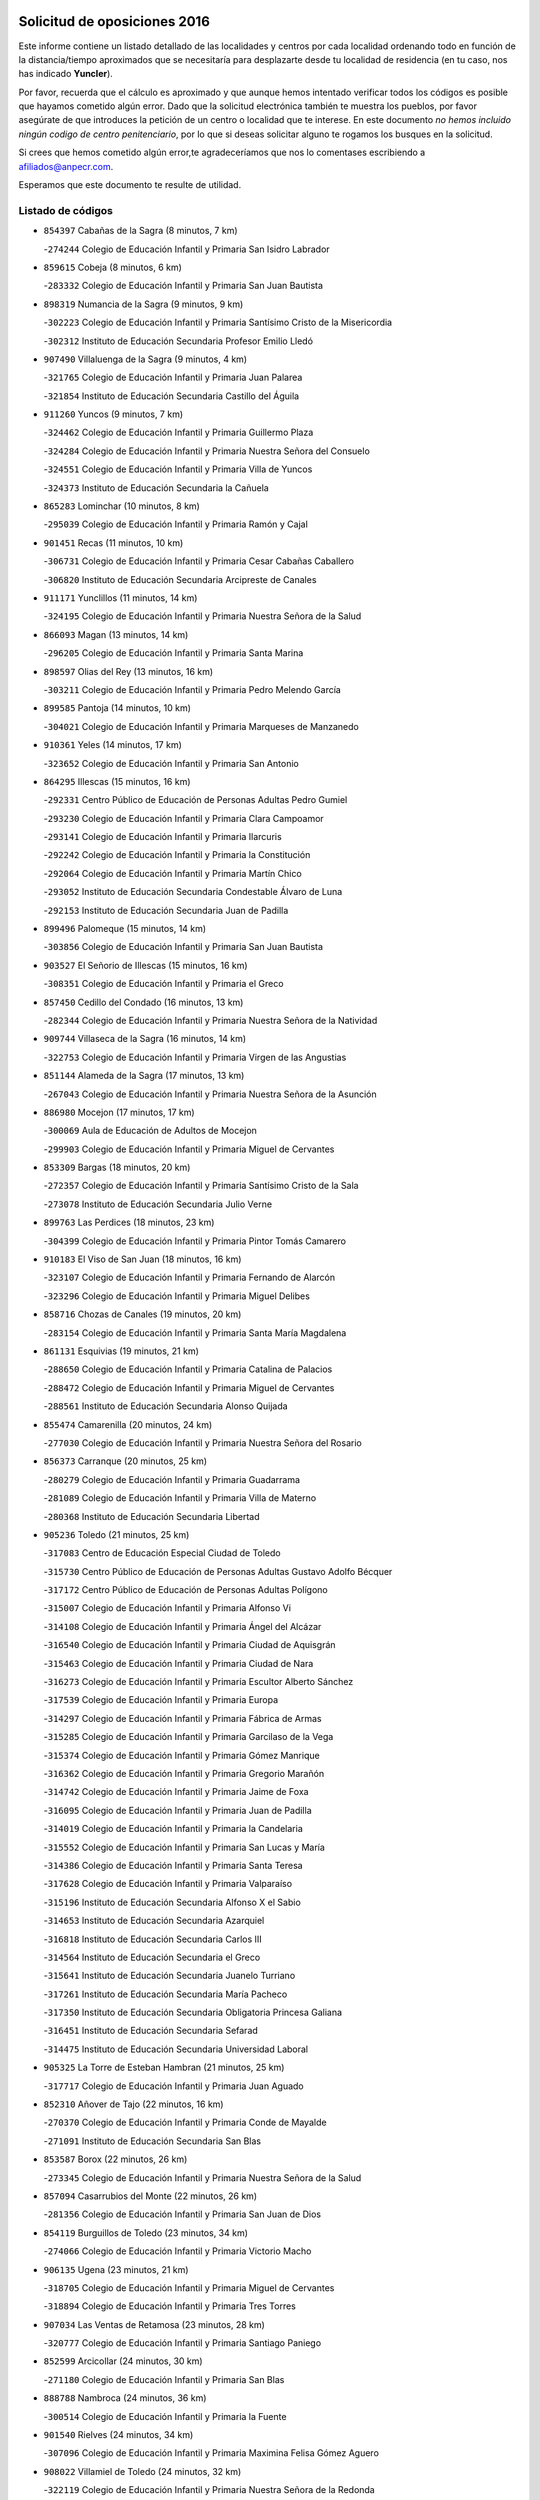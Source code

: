 

.. image:: logo.png
   :align: center

Solicitud de oposiciones 2016
======================================================

  
  
Este informe contiene un listado detallado de las localidades y centros por cada
localidad ordenando todo en función de la distancia/tiempo aproximados que se
necesitaría para desplazarte desde tu localidad de residencia (en tu caso,
nos has indicado **Yuncler**).

Por favor, recuerda que el cálculo es aproximado y que aunque hemos
intentado verificar todos los códigos es posible que hayamos cometido algún
error. Dado que la solicitud electrónica también te muestra los pueblos, por
favor asegúrate de que introduces la petición de un centro o localidad que
te interese. En este documento
*no hemos incluido ningún codigo de centro penitenciario*, por lo que si deseas
solicitar alguno te rogamos los busques en la solicitud.

Si crees que hemos cometido algún error,te agradeceríamos que nos lo comentases
escribiendo a afiliados@anpecr.com.

Esperamos que este documento te resulte de utilidad.



Listado de códigos
-------------------


- ``854397`` Cabañas de la Sagra  (8 minutos, 7 km)

  -``274244`` Colegio de Educación Infantil y Primaria San Isidro Labrador
    

- ``859615`` Cobeja  (8 minutos, 6 km)

  -``283332`` Colegio de Educación Infantil y Primaria San Juan Bautista
    

- ``898319`` Numancia de la Sagra  (9 minutos, 9 km)

  -``302223`` Colegio de Educación Infantil y Primaria Santísimo Cristo de la Misericordia
    

  -``302312`` Instituto de Educación Secundaria Profesor Emilio Lledó
    

- ``907490`` Villaluenga de la Sagra  (9 minutos, 4 km)

  -``321765`` Colegio de Educación Infantil y Primaria Juan Palarea
    

  -``321854`` Instituto de Educación Secundaria Castillo del Águila
    

- ``911260`` Yuncos  (9 minutos, 7 km)

  -``324462`` Colegio de Educación Infantil y Primaria Guillermo Plaza
    

  -``324284`` Colegio de Educación Infantil y Primaria Nuestra Señora del Consuelo
    

  -``324551`` Colegio de Educación Infantil y Primaria Villa de Yuncos
    

  -``324373`` Instituto de Educación Secundaria la Cañuela
    

- ``865283`` Lominchar  (10 minutos, 8 km)

  -``295039`` Colegio de Educación Infantil y Primaria Ramón y Cajal
    

- ``901451`` Recas  (11 minutos, 10 km)

  -``306731`` Colegio de Educación Infantil y Primaria Cesar Cabañas Caballero
    

  -``306820`` Instituto de Educación Secundaria Arcipreste de Canales
    

- ``911171`` Yunclillos  (11 minutos, 14 km)

  -``324195`` Colegio de Educación Infantil y Primaria Nuestra Señora de la Salud
    

- ``866093`` Magan  (13 minutos, 14 km)

  -``296205`` Colegio de Educación Infantil y Primaria Santa Marina
    

- ``898597`` Olias del Rey  (13 minutos, 16 km)

  -``303211`` Colegio de Educación Infantil y Primaria Pedro Melendo García
    

- ``899585`` Pantoja  (14 minutos, 10 km)

  -``304021`` Colegio de Educación Infantil y Primaria Marqueses de Manzanedo
    

- ``910361`` Yeles  (14 minutos, 17 km)

  -``323652`` Colegio de Educación Infantil y Primaria San Antonio
    

- ``864295`` Illescas  (15 minutos, 16 km)

  -``292331`` Centro Público de Educación de Personas Adultas Pedro Gumiel
    

  -``293230`` Colegio de Educación Infantil y Primaria Clara Campoamor
    

  -``293141`` Colegio de Educación Infantil y Primaria Ilarcuris
    

  -``292242`` Colegio de Educación Infantil y Primaria la Constitución
    

  -``292064`` Colegio de Educación Infantil y Primaria Martín Chico
    

  -``293052`` Instituto de Educación Secundaria Condestable Álvaro de Luna
    

  -``292153`` Instituto de Educación Secundaria Juan de Padilla
    

- ``899496`` Palomeque  (15 minutos, 14 km)

  -``303856`` Colegio de Educación Infantil y Primaria San Juan Bautista
    

- ``903527`` El Señorio de Illescas  (15 minutos, 16 km)

  -``308351`` Colegio de Educación Infantil y Primaria el Greco
    

- ``857450`` Cedillo del Condado  (16 minutos, 13 km)

  -``282344`` Colegio de Educación Infantil y Primaria Nuestra Señora de la Natividad
    

- ``909744`` Villaseca de la Sagra  (16 minutos, 14 km)

  -``322753`` Colegio de Educación Infantil y Primaria Virgen de las Angustias
    

- ``851144`` Alameda de la Sagra  (17 minutos, 13 km)

  -``267043`` Colegio de Educación Infantil y Primaria Nuestra Señora de la Asunción
    

- ``886980`` Mocejon  (17 minutos, 17 km)

  -``300069`` Aula de Educación de Adultos de Mocejon
    

  -``299903`` Colegio de Educación Infantil y Primaria Miguel de Cervantes
    

- ``853309`` Bargas  (18 minutos, 20 km)

  -``272357`` Colegio de Educación Infantil y Primaria Santísimo Cristo de la Sala
    

  -``273078`` Instituto de Educación Secundaria Julio Verne
    

- ``899763`` Las Perdices  (18 minutos, 23 km)

  -``304399`` Colegio de Educación Infantil y Primaria Pintor Tomás Camarero
    

- ``910183`` El Viso de San Juan  (18 minutos, 16 km)

  -``323107`` Colegio de Educación Infantil y Primaria Fernando de Alarcón
    

  -``323296`` Colegio de Educación Infantil y Primaria Miguel Delibes
    

- ``858716`` Chozas de Canales  (19 minutos, 20 km)

  -``283154`` Colegio de Educación Infantil y Primaria Santa María Magdalena
    

- ``861131`` Esquivias  (19 minutos, 21 km)

  -``288650`` Colegio de Educación Infantil y Primaria Catalina de Palacios
    

  -``288472`` Colegio de Educación Infantil y Primaria Miguel de Cervantes
    

  -``288561`` Instituto de Educación Secundaria Alonso Quijada
    

- ``855474`` Camarenilla  (20 minutos, 24 km)

  -``277030`` Colegio de Educación Infantil y Primaria Nuestra Señora del Rosario
    

- ``856373`` Carranque  (20 minutos, 25 km)

  -``280279`` Colegio de Educación Infantil y Primaria Guadarrama
    

  -``281089`` Colegio de Educación Infantil y Primaria Villa de Materno
    

  -``280368`` Instituto de Educación Secundaria Libertad
    

- ``905236`` Toledo  (21 minutos, 25 km)

  -``317083`` Centro de Educación Especial Ciudad de Toledo
    

  -``315730`` Centro Público de Educación de Personas Adultas Gustavo Adolfo Bécquer
    

  -``317172`` Centro Público de Educación de Personas Adultas Polígono
    

  -``315007`` Colegio de Educación Infantil y Primaria Alfonso Vi
    

  -``314108`` Colegio de Educación Infantil y Primaria Ángel del Alcázar
    

  -``316540`` Colegio de Educación Infantil y Primaria Ciudad de Aquisgrán
    

  -``315463`` Colegio de Educación Infantil y Primaria Ciudad de Nara
    

  -``316273`` Colegio de Educación Infantil y Primaria Escultor Alberto Sánchez
    

  -``317539`` Colegio de Educación Infantil y Primaria Europa
    

  -``314297`` Colegio de Educación Infantil y Primaria Fábrica de Armas
    

  -``315285`` Colegio de Educación Infantil y Primaria Garcilaso de la Vega
    

  -``315374`` Colegio de Educación Infantil y Primaria Gómez Manrique
    

  -``316362`` Colegio de Educación Infantil y Primaria Gregorio Marañón
    

  -``314742`` Colegio de Educación Infantil y Primaria Jaime de Foxa
    

  -``316095`` Colegio de Educación Infantil y Primaria Juan de Padilla
    

  -``314019`` Colegio de Educación Infantil y Primaria la Candelaria
    

  -``315552`` Colegio de Educación Infantil y Primaria San Lucas y María
    

  -``314386`` Colegio de Educación Infantil y Primaria Santa Teresa
    

  -``317628`` Colegio de Educación Infantil y Primaria Valparaíso
    

  -``315196`` Instituto de Educación Secundaria Alfonso X el Sabio
    

  -``314653`` Instituto de Educación Secundaria Azarquiel
    

  -``316818`` Instituto de Educación Secundaria Carlos III
    

  -``314564`` Instituto de Educación Secundaria el Greco
    

  -``315641`` Instituto de Educación Secundaria Juanelo Turriano
    

  -``317261`` Instituto de Educación Secundaria María Pacheco
    

  -``317350`` Instituto de Educación Secundaria Obligatoria Princesa Galiana
    

  -``316451`` Instituto de Educación Secundaria Sefarad
    

  -``314475`` Instituto de Educación Secundaria Universidad Laboral
    

- ``905325`` La Torre de Esteban Hambran  (21 minutos, 25 km)

  -``317717`` Colegio de Educación Infantil y Primaria Juan Aguado
    

- ``852310`` Añover de Tajo  (22 minutos, 16 km)

  -``270370`` Colegio de Educación Infantil y Primaria Conde de Mayalde
    

  -``271091`` Instituto de Educación Secundaria San Blas
    

- ``853587`` Borox  (22 minutos, 26 km)

  -``273345`` Colegio de Educación Infantil y Primaria Nuestra Señora de la Salud
    

- ``857094`` Casarrubios del Monte  (22 minutos, 26 km)

  -``281356`` Colegio de Educación Infantil y Primaria San Juan de Dios
    

- ``854119`` Burguillos de Toledo  (23 minutos, 34 km)

  -``274066`` Colegio de Educación Infantil y Primaria Victorio Macho
    

- ``906135`` Ugena  (23 minutos, 21 km)

  -``318705`` Colegio de Educación Infantil y Primaria Miguel de Cervantes
    

  -``318894`` Colegio de Educación Infantil y Primaria Tres Torres
    

- ``907034`` Las Ventas de Retamosa  (23 minutos, 28 km)

  -``320777`` Colegio de Educación Infantil y Primaria Santiago Paniego
    

- ``852599`` Arcicollar  (24 minutos, 30 km)

  -``271180`` Colegio de Educación Infantil y Primaria San Blas
    

- ``888788`` Nambroca  (24 minutos, 36 km)

  -``300514`` Colegio de Educación Infantil y Primaria la Fuente
    

- ``901540`` Rielves  (24 minutos, 34 km)

  -``307096`` Colegio de Educación Infantil y Primaria Maximina Felisa Gómez Aguero
    

- ``908022`` Villamiel de Toledo  (24 minutos, 32 km)

  -``322119`` Colegio de Educación Infantil y Primaria Nuestra Señora de la Redonda
    

- ``859704`` Cobisa  (25 minutos, 37 km)

  -``284053`` Colegio de Educación Infantil y Primaria Cardenal Tavera
    

  -``284142`` Colegio de Educación Infantil y Primaria Gloria Fuertes
    

- ``864017`` Huecas  (26 minutos, 38 km)

  -``291254`` Colegio de Educación Infantil y Primaria Gregorio Marañón
    

- ``904159`` Seseña  (26 minutos, 28 km)

  -``308440`` Colegio de Educación Infantil y Primaria Gabriel Uriarte
    

  -``310056`` Colegio de Educación Infantil y Primaria Juan Carlos I
    

  -``308807`` Colegio de Educación Infantil y Primaria Sisius
    

  -``308718`` Instituto de Educación Secundaria las Salinas
    

  -``308629`` Instituto de Educación Secundaria Margarita Salas
    

- ``906313`` Valmojado  (26 minutos, 29 km)

  -``320310`` Aula de Educación de Adultos de Valmojado
    

  -``320132`` Colegio de Educación Infantil y Primaria Santo Domingo de Guzmán
    

  -``320221`` Instituto de Educación Secundaria Cañada Real
    

- ``855385`` Camarena  (27 minutos, 33 km)

  -``276131`` Colegio de Educación Infantil y Primaria Alonso Rodríguez
    

  -``276042`` Colegio de Educación Infantil y Primaria María del Mar
    

  -``276220`` Instituto de Educación Secundaria Blas de Prado
    

- ``853031`` Arges  (28 minutos, 39 km)

  -``272179`` Colegio de Educación Infantil y Primaria Miguel de Cervantes
    

  -``271369`` Colegio de Educación Infantil y Primaria Tirso de Molina
    

- ``853120`` Barcience  (28 minutos, 41 km)

  -``272268`` Colegio de Educación Infantil y Primaria Santa María la Blanca
    

- ``855107`` Calypo Fado  (28 minutos, 38 km)

  -``275232`` Colegio de Educación Infantil y Primaria Calypo
    

- ``905414`` Torrijos  (28 minutos, 44 km)

  -``318349`` Centro Público de Educación de Personas Adultas Teresa Enríquez
    

  -``318438`` Colegio de Educación Infantil y Primaria Lazarillo de Tormes
    

  -``317806`` Colegio de Educación Infantil y Primaria Villa de Torrijos
    

  -``318071`` Instituto de Educación Secundaria Alonso de Covarrubias
    

  -``318160`` Instituto de Educación Secundaria Juan de Padilla
    

- ``904248`` Seseña Nuevo  (29 minutos, 33 km)

  -``310323`` Centro Público de Educación de Personas Adultas de Seseña Nuevo
    

  -``310412`` Colegio de Educación Infantil y Primaria el Quiñón
    

  -``310145`` Colegio de Educación Infantil y Primaria Fernando de Rojas
    

  -``310234`` Colegio de Educación Infantil y Primaria Gloria Fuertes
    

- ``852132`` Almonacid de Toledo  (30 minutos, 45 km)

  -``270192`` Colegio de Educación Infantil y Primaria Virgen de la Oliva
    

- ``863029`` Guadamur  (30 minutos, 44 km)

  -``290266`` Colegio de Educación Infantil y Primaria Nuestra Señora de la Natividad
    

- ``903438`` Santo Domingo-Caudilla  (30 minutos, 48 km)

  -``308262`` Colegio de Educación Infantil y Primaria Santa Ana
    

- ``851055`` Ajofrin  (31 minutos, 44 km)

  -``266322`` Colegio de Educación Infantil y Primaria Jacinto Guerrero
    

- ``861220`` Fuensalida  (31 minutos, 43 km)

  -``289649`` Aula de Educación de Adultos de Fuensalida
    

  -``289738`` Colegio de Educación Infantil y Primaria Condes de Fuensalida
    

  -``288839`` Colegio de Educación Infantil y Primaria Tomás Romojaro
    

  -``289460`` Instituto de Educación Secundaria Aldebarán
    

- ``865005`` Layos  (31 minutos, 43 km)

  -``294229`` Colegio de Educación Infantil y Primaria María Magdalena
    

- ``903160`` Santa Cruz del Retamar  (31 minutos, 42 km)

  -``308084`` Colegio de Educación Infantil y Primaria Nuestra Señora de la Paz
    

- ``909833`` Villasequilla  (31 minutos, 37 km)

  -``322842`` Colegio de Educación Infantil y Primaria San Isidro Labrador
    

- ``851233`` Albarreal de Tajo  (32 minutos, 46 km)

  -``267132`` Colegio de Educación Infantil y Primaria Benjamín Escalonilla
    

- ``862308`` Gerindote  (32 minutos, 47 km)

  -``290177`` Colegio de Educación Infantil y Primaria San José
    

- ``879878`` Mentrida  (32 minutos, 41 km)

  -``299547`` Colegio de Educación Infantil y Primaria Luis Solana
    

  -``299636`` Instituto de Educación Secundaria Antonio Jiménez-Landi
    

- ``899852`` Polan  (32 minutos, 46 km)

  -``304577`` Aula de Educación de Adultos de Polan
    

  -``304488`` Colegio de Educación Infantil y Primaria José María Corcuera
    

- ``910450`` Yepes  (32 minutos, 40 km)

  -``323741`` Colegio de Educación Infantil y Primaria Rafael García Valiño
    

  -``323830`` Instituto de Educación Secundaria Carpetania
    

- ``869602`` Mazarambroz  (33 minutos, 48 km)

  -``298648`` Colegio de Educación Infantil y Primaria Nuestra Señora del Sagrario
    

- ``898130`` Noves  (33 minutos, 49 km)

  -``302134`` Colegio de Educación Infantil y Primaria Nuestra Señora de la Monjia
    

- ``901273`` Quismondo  (33 minutos, 49 km)

  -``306553`` Colegio de Educación Infantil y Primaria Pedro Zamorano
    

- ``851411`` Alcabon  (34 minutos, 52 km)

  -``267310`` Colegio de Educación Infantil y Primaria Nuestra Señora de la Aurora
    

- ``867170`` Mascaraque  (34 minutos, 52 km)

  -``297382`` Colegio de Educación Infantil y Primaria Juan de Padilla
    

- ``904337`` Sonseca  (34 minutos, 50 km)

  -``310879`` Centro Público de Educación de Personas Adultas Cum Laude
    

  -``310968`` Colegio de Educación Infantil y Primaria Peñamiel
    

  -``310501`` Colegio de Educación Infantil y Primaria San Juan Evangelista
    

  -``310690`` Instituto de Educación Secundaria la Sisla
    

- ``908111`` Villaminaya  (34 minutos, 52 km)

  -``322208`` Colegio de Educación Infantil y Primaria Santo Domingo de Silos
    

- ``858805`` Ciruelos  (35 minutos, 47 km)

  -``283243`` Colegio de Educación Infantil y Primaria Santísimo Cristo de la Misericordia
    

- ``861042`` Escalonilla  (35 minutos, 52 km)

  -``287395`` Colegio de Educación Infantil y Primaria Sagrados Corazones
    

- ``900007`` Portillo de Toledo  (35 minutos, 45 km)

  -``304666`` Colegio de Educación Infantil y Primaria Conde de Ruiseñada
    

- ``854208`` Burujon  (36 minutos, 53 km)

  -``274155`` Colegio de Educación Infantil y Primaria Juan XXIII
    

- ``866360`` Maqueda  (36 minutos, 56 km)

  -``297104`` Colegio de Educación Infantil y Primaria Don Álvaro de Luna
    

- ``864106`` Huerta de Valdecarabanos  (37 minutos, 47 km)

  -``291343`` Colegio de Educación Infantil y Primaria Virgen del Rosario de Pastores
    

- ``888699`` Mora  (37 minutos, 56 km)

  -``300425`` Aula de Educación de Adultos de Mora
    

  -``300247`` Colegio de Educación Infantil y Primaria Fernando Martín
    

  -``300158`` Colegio de Educación Infantil y Primaria José Ramón Villa
    

  -``300336`` Instituto de Educación Secundaria Peñas Negras
    

- ``899129`` Ontigola  (37 minutos, 46 km)

  -``303300`` Colegio de Educación Infantil y Primaria Virgen del Rosario
    

- ``899218`` Orgaz  (37 minutos, 56 km)

  -``303589`` Colegio de Educación Infantil y Primaria Conde de Orgaz
    

- ``908200`` Villamuelas  (37 minutos, 43 km)

  -``322397`` Colegio de Educación Infantil y Primaria Santa María Magdalena
    

- ``866271`` Manzaneque  (38 minutos, 61 km)

  -``297015`` Colegio de Educación Infantil y Primaria Álvarez de Toledo
    

- ``903349`` Santa Olalla  (38 minutos, 60 km)

  -``308173`` Colegio de Educación Infantil y Primaria Nuestra Señora de la Piedad
    

- ``889954`` Noez  (39 minutos, 53 km)

  -``301780`` Colegio de Educación Infantil y Primaria Santísimo Cristo de la Salud
    

- ``898408`` Ocaña  (39 minutos, 52 km)

  -``302868`` Centro Público de Educación de Personas Adultas Gutierre de Cárdenas
    

  -``303122`` Colegio de Educación Infantil y Primaria Pastor Poeta
    

  -``302401`` Colegio de Educación Infantil y Primaria San José de Calasanz
    

  -``302590`` Instituto de Educación Secundaria Alonso de Ercilla
    

  -``302779`` Instituto de Educación Secundaria Miguel Hernández
    

- ``854575`` Calalberche  (40 minutos, 46 km)

  -``275054`` Colegio de Educación Infantil y Primaria Ribera del Alberche
    

- ``856195`` Carmena  (40 minutos, 57 km)

  -``279929`` Colegio de Educación Infantil y Primaria Cristo de la Cueva
    

- ``900285`` La Puebla de Montalban  (40 minutos, 56 km)

  -``305476`` Aula de Educación de Adultos de Puebla de Montalban (La)
    

  -``305298`` Colegio de Educación Infantil y Primaria Fernando de Rojas
    

  -``305387`` Instituto de Educación Secundaria Juan de Lucena
    

- ``900552`` Pulgar  (41 minutos, 55 km)

  -``305743`` Colegio de Educación Infantil y Primaria Nuestra Señora de la Blanca
    

- ``905503`` Totanes  (41 minutos, 59 km)

  -``318527`` Colegio de Educación Infantil y Primaria Inmaculada Concepción
    

- ``860232`` Dosbarrios  (42 minutos, 59 km)

  -``287028`` Colegio de Educación Infantil y Primaria San Isidro Labrador
    

- ``862030`` Galvez  (42 minutos, 60 km)

  -``289827`` Colegio de Educación Infantil y Primaria San Juan de la Cruz
    

  -``289916`` Instituto de Educación Secundaria Montes de Toledo
    

- ``889865`` Noblejas  (42 minutos, 59 km)

  -``301691`` Aula de Educación de Adultos de Noblejas
    

  -``301502`` Colegio de Educación Infantil y Primaria Santísimo Cristo de las Injurias
    

- ``856551`` El Casar de Escalona  (43 minutos, 71 km)

  -``281267`` Colegio de Educación Infantil y Primaria Nuestra Señora de Hortum Sancho
    

- ``860143`` Domingo Perez  (44 minutos, 72 km)

  -``286307`` Colegio Rural Agrupado Campos de Castilla
    

- ``863396`` Hormigos  (44 minutos, 67 km)

  -``291165`` Colegio de Educación Infantil y Primaria Virgen de la Higuera
    

- ``867359`` La Mata  (45 minutos, 62 km)

  -``298559`` Colegio de Educación Infantil y Primaria Severo Ochoa
    

- ``908578`` Villanueva de Bogas  (45 minutos, 56 km)

  -``322575`` Colegio de Educación Infantil y Primaria Santa Ana
    

- ``856284`` El Carpio de Tajo  (46 minutos, 64 km)

  -``280090`` Colegio de Educación Infantil y Primaria Nuestra Señora de Ronda
    

- ``860054`` Cuerva  (46 minutos, 65 km)

  -``286218`` Colegio de Educación Infantil y Primaria Soledad Alonso Dorado
    

- ``906046`` Turleque  (46 minutos, 77 km)

  -``318616`` Colegio de Educación Infantil y Primaria Fernán González
    

- ``909655`` Villarrubia de Santiago  (46 minutos, 65 km)

  -``322664`` Colegio de Educación Infantil y Primaria Nuestra Señora del Castellar
    

- ``856462`` Carriches  (47 minutos, 63 km)

  -``281178`` Colegio de Educación Infantil y Primaria Doctor Cesar González Gómez
    

- ``860321`` Escalona  (47 minutos, 69 km)

  -``287117`` Colegio de Educación Infantil y Primaria Inmaculada Concepción
    

  -``287206`` Instituto de Educación Secundaria Lazarillo de Tormes
    

- ``863118`` La Guardia  (47 minutos, 62 km)

  -``290355`` Colegio de Educación Infantil y Primaria Valentín Escobar
    

- ``858627`` Los Cerralbos  (48 minutos, 82 km)

  -``283065`` Colegio Rural Agrupado Entrerríos
    

- ``910094`` Villatobas  (48 minutos, 69 km)

  -``323018`` Colegio de Educación Infantil y Primaria Sagrado Corazón de Jesús
    

- ``910272`` Los Yebenes  (48 minutos, 66 km)

  -``323563`` Aula de Educación de Adultos de Yebenes (Los)
    

  -``323385`` Colegio de Educación Infantil y Primaria San José de Calasanz
    

  -``323474`` Instituto de Educación Secundaria Guadalerzas
    

- ``852221`` Almorox  (49 minutos, 76 km)

  -``270281`` Colegio de Educación Infantil y Primaria Silvano Cirujano
    

- ``857272`` Cazalegas  (49 minutos, 83 km)

  -``282077`` Colegio de Educación Infantil y Primaria Miguel de Cervantes
    

- ``879789`` Menasalbas  (49 minutos, 67 km)

  -``299458`` Colegio de Educación Infantil y Primaria Nuestra Señora de Fátima
    

- ``906591`` Las Ventas con Peña Aguilera  (50 minutos, 71 km)

  -``320688`` Colegio de Educación Infantil y Primaria Nuestra Señora del Águila
    

- ``859893`` Consuegra  (51 minutos, 85 km)

  -``285130`` Centro Público de Educación de Personas Adultas Castillo de Consuegra
    

  -``284320`` Colegio de Educación Infantil y Primaria Miguel de Cervantes
    

  -``284231`` Colegio de Educación Infantil y Primaria Santísimo Cristo de la Vera Cruz
    

  -``285041`` Instituto de Educación Secundaria Consaburum
    

- ``902172`` San Martin de Montalban  (51 minutos, 74 km)

  -``307274`` Colegio de Educación Infantil y Primaria Santísimo Cristo de la Luz
    

- ``905058`` Tembleque  (51 minutos, 80 km)

  -``313754`` Colegio de Educación Infantil y Primaria Antonia González
    

- ``866182`` Malpica de Tajo  (52 minutos, 74 km)

  -``296394`` Colegio de Educación Infantil y Primaria Fulgencio Sánchez Cabezudo
    

- ``867081`` Marjaliza  (53 minutos, 75 km)

  -``297293`` Colegio de Educación Infantil y Primaria San Juan
    

- ``903071`` Santa Cruz de la Zarza  (54 minutos, 81 km)

  -``307630`` Colegio de Educación Infantil y Primaria Eduardo Palomo Rodríguez
    

  -``307819`` Instituto de Educación Secundaria Obligatoria Velsinia
    

- ``857361`` Cebolla  (56 minutos, 79 km)

  -``282166`` Colegio de Educación Infantil y Primaria Nuestra Señora de la Antigua
    

  -``282255`` Instituto de Educación Secundaria Arenales del Tajo
    

- ``865372`` Madridejos  (56 minutos, 92 km)

  -``296027`` Aula de Educación de Adultos de Madridejos
    

  -``296116`` Centro de Educación Especial Mingoliva
    

  -``295128`` Colegio de Educación Infantil y Primaria Garcilaso de la Vega
    

  -``295306`` Colegio de Educación Infantil y Primaria Santa Ana
    

  -``295217`` Instituto de Educación Secundaria Valdehierro
    

- ``888966`` Navahermosa  (56 minutos, 79 km)

  -``300970`` Centro Público de Educación de Personas Adultas la Raña
    

  -``300792`` Colegio de Educación Infantil y Primaria San Miguel Arcángel
    

  -``300881`` Instituto de Educación Secundaria Obligatoria Manuel de Guzmán
    

- ``898041`` Nombela  (56 minutos, 78 km)

  -``302045`` Colegio de Educación Infantil y Primaria Cristo de la Nava
    

- ``902083`` El Romeral  (56 minutos, 71 km)

  -``307185`` Colegio de Educación Infantil y Primaria Silvano Cirujano
    

- ``856006`` Camuñas  (57 minutos, 100 km)

  -``277308`` Colegio de Educación Infantil y Primaria Cardenal Cisneros
    

- ``900374`` La Pueblanueva  (57 minutos, 90 km)

  -``305565`` Colegio de Educación Infantil y Primaria San Isidro
    

- ``906224`` Urda  (57 minutos, 95 km)

  -``320043`` Colegio de Educación Infantil y Primaria Santo Cristo
    

- ``859982`` Corral de Almaguer  (58 minutos, 91 km)

  -``285319`` Colegio de Educación Infantil y Primaria Nuestra Señora de la Muela
    

  -``286129`` Instituto de Educación Secundaria la Besana
    

- ``865194`` Lillo  (58 minutos, 78 km)

  -``294318`` Colegio de Educación Infantil y Primaria Marcelino Murillo
    

- ``902539`` San Roman de los Montes  (58 minutos, 100 km)

  -``307541`` Colegio de Educación Infantil y Primaria Nuestra Señora del Buen Camino
    

- ``902350`` San Pablo de los Montes  (59 minutos, 80 km)

  -``307452`` Colegio de Educación Infantil y Primaria Nuestra Señora de Gracia
    

- ``902261`` San Martin de Pusa  (1h 1min, 90 km)

  -``307363`` Colegio Rural Agrupado Río Pusa
    

- ``904426`` Talavera de la Reina  (1h 1min, 95 km)

  -``313487`` Centro de Educación Especial Bios
    

  -``312677`` Centro Público de Educación de Personas Adultas Río Tajo
    

  -``312588`` Colegio de Educación Infantil y Primaria Antonio Machado
    

  -``313576`` Colegio de Educación Infantil y Primaria Bartolomé Nicolau
    

  -``311044`` Colegio de Educación Infantil y Primaria Federico García Lorca
    

  -``311311`` Colegio de Educación Infantil y Primaria Fray Hernando de Talavera
    

  -``312121`` Colegio de Educación Infantil y Primaria Hernán Cortés
    

  -``312499`` Colegio de Educación Infantil y Primaria José Bárcena
    

  -``311222`` Colegio de Educación Infantil y Primaria Nuestra Señora del Prado
    

  -``312855`` Colegio de Educación Infantil y Primaria Pablo Iglesias
    

  -``311400`` Colegio de Educación Infantil y Primaria San Ildefonso
    

  -``311689`` Colegio de Educación Infantil y Primaria San Juan de Dios
    

  -``311133`` Colegio de Educación Infantil y Primaria Santa María
    

  -``312210`` Instituto de Educación Secundaria Gabriel Alonso de Herrera
    

  -``311867`` Instituto de Educación Secundaria Juan Antonio Castro
    

  -``311778`` Instituto de Educación Secundaria Padre Juan de Mariana
    

  -``313020`` Instituto de Educación Secundaria Puerta de Cuartos
    

  -``313209`` Instituto de Educación Secundaria Ribera del Tajo
    

  -``312032`` Instituto de Educación Secundaria San Isidro
    

- ``842145`` Alovera  (1h 2min, 101 km)

  -``240676`` Aula de Educación de Adultos de Alovera
    

  -``240587`` Colegio de Educación Infantil y Primaria Campiña Verde
    

  -``240309`` Colegio de Educación Infantil y Primaria Parque Vallejo
    

  -``240120`` Colegio de Educación Infantil y Primaria Virgen de la Paz
    

  -``240498`` Instituto de Educación Secundaria Carmen Burgos de Seguí
    

- ``842501`` Azuqueca de Henares  (1h 2min, 95 km)

  -``241575`` Centro Público de Educación de Personas Adultas Clara Campoamor
    

  -``242107`` Colegio de Educación Infantil y Primaria la Espiga
    

  -``242018`` Colegio de Educación Infantil y Primaria la Paloma
    

  -``241119`` Colegio de Educación Infantil y Primaria la Paz
    

  -``241664`` Colegio de Educación Infantil y Primaria Maestra Plácida Herranz
    

  -``241842`` Colegio de Educación Infantil y Primaria Siglo XXI
    

  -``241208`` Colegio de Educación Infantil y Primaria Virgen de la Soledad
    

  -``241397`` Instituto de Educación Secundaria Arcipreste de Hita
    

  -``241753`` Instituto de Educación Secundaria Profesor Domínguez Ortiz
    

  -``241486`` Instituto de Educación Secundaria San Isidro
    

- ``838731`` Tarancon  (1h 3min, 98 km)

  -``227173`` Centro Público de Educación de Personas Adultas Altomira
    

  -``227084`` Colegio de Educación Infantil y Primaria Duque de Riánsares
    

  -``227262`` Colegio de Educación Infantil y Primaria Gloria Fuertes
    

  -``227351`` Instituto de Educación Secundaria la Hontanilla
    

- ``869791`` Mejorada  (1h 3min, 106 km)

  -``298737`` Colegio Rural Agrupado Ribera del Guadyerbas
    

- ``901362`` El Real de San Vicente  (1h 3min, 94 km)

  -``306642`` Colegio Rural Agrupado Tierras de Viriato
    

- ``907301`` Villafranca de los Caballeros  (1h 3min, 112 km)

  -``321587`` Colegio de Educación Infantil y Primaria Miguel de Cervantes
    

  -``321676`` Instituto de Educación Secundaria Obligatoria la Falcata
    

- ``847463`` Quer  (1h 5min, 102 km)

  -``252828`` Colegio de Educación Infantil y Primaria Villa de Quer
    

- ``850334`` Villanueva de la Torre  (1h 5min, 102 km)

  -``255347`` Colegio de Educación Infantil y Primaria Gloria Fuertes
    

  -``255258`` Colegio de Educación Infantil y Primaria Paco Rabal
    

  -``255436`` Instituto de Educación Secundaria Newton-Salas
    

- ``862219`` Gamonal  (1h 5min, 111 km)

  -``290088`` Colegio de Educación Infantil y Primaria Don Cristóbal López
    

- ``904515`` Talavera la Nueva  (1h 5min, 110 km)

  -``313665`` Colegio de Educación Infantil y Primaria San Isidro
    

- ``906402`` Velada  (1h 5min, 113 km)

  -``320599`` Colegio de Educación Infantil y Primaria Andrés Arango
    

- ``820362`` Herencia  (1h 6min, 113 km)

  -``155350`` Aula de Educación de Adultos de Herencia
    

  -``155172`` Colegio de Educación Infantil y Primaria Carrasco Alcalde
    

  -``155261`` Instituto de Educación Secundaria Hermógenes Rodríguez
    

- ``843133`` Cabanillas del Campo  (1h 6min, 105 km)

  -``242830`` Colegio de Educación Infantil y Primaria la Senda
    

  -``242741`` Colegio de Educación Infantil y Primaria los Olivos
    

  -``242563`` Colegio de Educación Infantil y Primaria San Blas
    

  -``242652`` Instituto de Educación Secundaria Ana María Matute
    

- ``843400`` Chiloeches  (1h 6min, 103 km)

  -``243551`` Colegio de Educación Infantil y Primaria José Inglés
    

  -``243640`` Instituto de Educación Secundaria Peñalba
    

- ``849806`` Torrejon del Rey  (1h 6min, 98 km)

  -``254359`` Colegio de Educación Infantil y Primaria Virgen de las Candelas
    

- ``851322`` Alberche del Caudillo  (1h 6min, 115 km)

  -``267221`` Colegio de Educación Infantil y Primaria San Isidro
    

- ``854486`` Cabezamesada  (1h 6min, 101 km)

  -``274333`` Colegio de Educación Infantil y Primaria Alonso de Cárdenas
    

- ``907212`` Villacañas  (1h 6min, 98 km)

  -``321498`` Aula de Educación de Adultos de Villacañas
    

  -``321031`` Colegio de Educación Infantil y Primaria Santa Bárbara
    

  -``321309`` Instituto de Educación Secundaria Enrique de Arfe
    

  -``321120`` Instituto de Educación Secundaria Garcilaso de la Vega
    

- ``842234`` La Arboleda  (1h 7min, 107 km)

  -``240765`` Colegio de Educación Infantil y Primaria la Arboleda de Pioz
    

- ``842323`` Los Arenales  (1h 7min, 107 km)

  -``240854`` Colegio de Educación Infantil y Primaria María Montessori
    

- ``845020`` Guadalajara  (1h 7min, 107 km)

  -``245716`` Centro de Educación Especial Virgen del Amparo
    

  -``246615`` Centro Público de Educación de Personas Adultas Río Sorbe
    

  -``244639`` Colegio de Educación Infantil y Primaria Alcarria
    

  -``245805`` Colegio de Educación Infantil y Primaria Alvar Fáñez de Minaya
    

  -``246437`` Colegio de Educación Infantil y Primaria Badiel
    

  -``246070`` Colegio de Educación Infantil y Primaria Balconcillo
    

  -``244728`` Colegio de Educación Infantil y Primaria Cardenal Mendoza
    

  -``246259`` Colegio de Educación Infantil y Primaria el Doncel
    

  -``245082`` Colegio de Educación Infantil y Primaria Isidro Almazán
    

  -``247514`` Colegio de Educación Infantil y Primaria las Lomas
    

  -``246526`` Colegio de Educación Infantil y Primaria Ocejón
    

  -``247792`` Colegio de Educación Infantil y Primaria Parque de la Muñeca
    

  -``245171`` Colegio de Educación Infantil y Primaria Pedro Sanz Vázquez
    

  -``247158`` Colegio de Educación Infantil y Primaria Río Henares
    

  -``246704`` Colegio de Educación Infantil y Primaria Río Tajo
    

  -``245260`` Colegio de Educación Infantil y Primaria Rufino Blanco
    

  -``244817`` Colegio de Educación Infantil y Primaria San Pedro Apóstol
    

  -``247425`` Instituto de Educación Secundaria Aguas Vivas
    

  -``245627`` Instituto de Educación Secundaria Antonio Buero Vallejo
    

  -``245449`` Instituto de Educación Secundaria Brianda de Mendoza
    

  -``246348`` Instituto de Educación Secundaria Castilla
    

  -``247336`` Instituto de Educación Secundaria José Luis Sampedro
    

  -``246893`` Instituto de Educación Secundaria Liceo Caracense
    

  -``245538`` Instituto de Educación Secundaria Luis de Lucena
    

- ``847374`` Pozo de Guadalajara  (1h 7min, 103 km)

  -``252739`` Colegio de Educación Infantil y Primaria Santa Brígida
    

- ``855018`` Calera y Chozas  (1h 7min, 119 km)

  -``275143`` Colegio de Educación Infantil y Primaria Santísimo Cristo de Chozas
    

- ``833324`` Fuente de Pedro Naharro  (1h 8min, 105 km)

  -``220780`` Colegio Rural Agrupado Retama
    

- ``820184`` Fuente el Fresno  (1h 9min, 106 km)

  -``154818`` Colegio de Educación Infantil y Primaria Miguel Delibes
    

- ``830260`` Villarta de San Juan  (1h 9min, 121 km)

  -``199828`` Colegio de Educación Infantil y Primaria Nuestra Señora de la Paz
    

- ``844210`` El Coto  (1h 9min, 105 km)

  -``244272`` Colegio de Educación Infantil y Primaria el Coto
    

- ``889598`` Los Navalmorales  (1h 9min, 97 km)

  -``301146`` Colegio de Educación Infantil y Primaria San Francisco
    

  -``301235`` Instituto de Educación Secundaria los Navalmorales
    

- ``813439`` Alcazar de San Juan  (1h 10min, 124 km)

  -``137808`` Centro Público de Educación de Personas Adultas Enrique Tierno Galván
    

  -``137719`` Colegio de Educación Infantil y Primaria Alces
    

  -``137085`` Colegio de Educación Infantil y Primaria el Santo
    

  -``140223`` Colegio de Educación Infantil y Primaria Gloria Fuertes
    

  -``140401`` Colegio de Educación Infantil y Primaria Jardín de Arena
    

  -``137263`` Colegio de Educación Infantil y Primaria Jesús Ruiz de la Fuente
    

  -``137174`` Colegio de Educación Infantil y Primaria Juan de Austria
    

  -``139973`` Colegio de Educación Infantil y Primaria Pablo Ruiz Picasso
    

  -``137352`` Colegio de Educación Infantil y Primaria Santa Clara
    

  -``137530`` Instituto de Educación Secundaria Juan Bosco
    

  -``140045`` Instituto de Educación Secundaria María Zambrano
    

  -``137441`` Instituto de Educación Secundaria Miguel de Cervantes Saavedra
    

- ``815326`` Arenas de San Juan  (1h 10min, 121 km)

  -``143387`` Colegio Rural Agrupado de Arenas de San Juan
    

- ``843222`` El Casar  (1h 10min, 106 km)

  -``243195`` Aula de Educación de Adultos de Casar (El)
    

  -``243006`` Colegio de Educación Infantil y Primaria Maestros del Casar
    

  -``243284`` Instituto de Educación Secundaria Campiña Alta
    

  -``243373`` Instituto de Educación Secundaria Juan García Valdemora
    

- ``844588`` Galapagos  (1h 10min, 104 km)

  -``244450`` Colegio de Educación Infantil y Primaria Clara Sánchez
    

- ``845487`` Iriepal  (1h 10min, 112 km)

  -``250396`` Colegio Rural Agrupado Francisco Ibáñez
    

- ``846297`` Marchamalo  (1h 10min, 110 km)

  -``251106`` Aula de Educación de Adultos de Marchamalo
    

  -``250841`` Colegio de Educación Infantil y Primaria Cristo de la Esperanza
    

  -``251017`` Colegio de Educación Infantil y Primaria Maestra Teodora
    

  -``250930`` Instituto de Educación Secundaria Alejo Vera
    

- ``846564`` Parque de las Castillas  (1h 10min, 99 km)

  -``252005`` Colegio de Educación Infantil y Primaria las Castillas
    

- ``907123`` La Villa de Don Fadrique  (1h 10min, 93 km)

  -``320866`` Colegio de Educación Infantil y Primaria Ramón y Cajal
    

  -``320955`` Instituto de Educación Secundaria Obligatoria Leonor de Guzmán
    

- ``837298`` Saelices  (1h 11min, 117 km)

  -``226185`` Colegio Rural Agrupado Segóbriga
    

- ``847196`` Pioz  (1h 11min, 106 km)

  -``252461`` Colegio de Educación Infantil y Primaria Castillo de Pioz
    

- ``849995`` Tortola de Henares  (1h 11min, 122 km)

  -``254448`` Colegio de Educación Infantil y Primaria Sagrado Corazón de Jesús
    

- ``863207`` Las Herencias  (1h 12min, 109 km)

  -``291076`` Colegio de Educación Infantil y Primaria Vera Cruz
    

- ``844499`` Fontanar  (1h 13min, 118 km)

  -``244361`` Colegio de Educación Infantil y Primaria Virgen de la Soledad
    

- ``850512`` Yunquera de Henares  (1h 13min, 119 km)

  -``255892`` Colegio de Educación Infantil y Primaria Nº 2
    

  -``255614`` Colegio de Educación Infantil y Primaria Virgen de la Granja
    

  -``255703`` Instituto de Educación Secundaria Clara Campoamor
    

- ``889776`` Navamorcuende  (1h 13min, 116 km)

  -``301413`` Colegio Rural Agrupado Sierra de San Vicente
    

- ``899307`` Oropesa  (1h 13min, 132 km)

  -``303678`` Colegio de Educación Infantil y Primaria Martín Gallinar
    

  -``303767`` Instituto de Educación Secundaria Alonso de Orozco
    

- ``901184`` Quintanar de la Orden  (1h 13min, 116 km)

  -``306375`` Centro Público de Educación de Personas Adultas Luis Vives
    

  -``306464`` Colegio de Educación Infantil y Primaria Antonio Machado
    

  -``306008`` Colegio de Educación Infantil y Primaria Cristóbal Colón
    

  -``306286`` Instituto de Educación Secundaria Alonso Quijano
    

  -``306197`` Instituto de Educación Secundaria Infante Don Fadrique
    

- ``908489`` Villanueva de Alcardete  (1h 13min, 110 km)

  -``322486`` Colegio de Educación Infantil y Primaria Nuestra Señora de la Piedad
    

- ``821172`` Llanos del Caudillo  (1h 14min, 134 km)

  -``156071`` Colegio de Educación Infantil y Primaria el Oasis
    

- ``831259`` Barajas de Melo  (1h 14min, 116 km)

  -``214667`` Colegio Rural Agrupado Fermín Caballero
    

- ``845209`` Horche  (1h 14min, 117 km)

  -``250029`` Colegio de Educación Infantil y Primaria Nº 2
    

  -``247881`` Colegio de Educación Infantil y Primaria San Roque
    

- ``830171`` Villarrubia de los Ojos  (1h 15min, 125 km)

  -``199739`` Aula de Educación de Adultos de Villarrubia de los Ojos
    

  -``198740`` Colegio de Educación Infantil y Primaria Rufino Blanco
    

  -``199461`` Colegio de Educación Infantil y Primaria Virgen de la Sierra
    

  -``199550`` Instituto de Educación Secundaria Guadiana
    

- ``834134`` Horcajo de Santiago  (1h 15min, 110 km)

  -``221312`` Aula de Educación de Adultos de Horcajo de Santiago
    

  -``221223`` Colegio de Educación Infantil y Primaria José Montalvo
    

  -``221401`` Instituto de Educación Secundaria Orden de Santiago
    

- ``864384`` Lagartera  (1h 15min, 134 km)

  -``294040`` Colegio de Educación Infantil y Primaria Jacinto Guerrero
    

- ``817035`` Campo de Criptana  (1h 16min, 133 km)

  -``146807`` Aula de Educación de Adultos de Campo de Criptana
    

  -``146629`` Colegio de Educación Infantil y Primaria Domingo Miras
    

  -``146351`` Colegio de Educación Infantil y Primaria Sagrado Corazón
    

  -``146262`` Colegio de Educación Infantil y Primaria Virgen de Criptana
    

  -``146173`` Colegio de Educación Infantil y Primaria Virgen de la Paz
    

  -``146440`` Instituto de Educación Secundaria Isabel Perillán y Quirós
    

- ``849717`` Torija  (1h 16min, 126 km)

  -``254170`` Colegio de Educación Infantil y Primaria Virgen del Amparo
    

- ``879967`` Miguel Esteban  (1h 16min, 123 km)

  -``299725`` Colegio de Educación Infantil y Primaria Cervantes
    

  -``299814`` Instituto de Educación Secundaria Obligatoria Juan Patiño Torres
    

- ``889687`` Los Navalucillos  (1h 16min, 105 km)

  -``301324`` Colegio de Educación Infantil y Primaria Nuestra Señora de las Saleras
    

- ``821350`` Malagon  (1h 17min, 116 km)

  -``156616`` Aula de Educación de Adultos de Malagon
    

  -``156349`` Colegio de Educación Infantil y Primaria Cañada Real
    

  -``156438`` Colegio de Educación Infantil y Primaria Santa Teresa
    

  -``156527`` Instituto de Educación Secundaria Estados del Duque
    

- ``846019`` Lupiana  (1h 17min, 118 km)

  -``250663`` Colegio de Educación Infantil y Primaria Miguel de la Cuesta
    

- ``846475`` Mondejar  (1h 17min, 106 km)

  -``251651`` Centro Público de Educación de Personas Adultas Alcarria Baja
    

  -``251562`` Colegio de Educación Infantil y Primaria José Maldonado y Ayuso
    

  -``251740`` Instituto de Educación Secundaria Alcarria Baja
    

- ``869880`` El Membrillo  (1h 17min, 114 km)

  -``298826`` Colegio de Educación Infantil y Primaria Ortega Pérez
    

- ``899674`` Parrillas  (1h 17min, 128 km)

  -``304110`` Colegio de Educación Infantil y Primaria Nuestra Señora de la Luz
    

- ``901095`` Quero  (1h 17min, 127 km)

  -``305832`` Colegio de Educación Infantil y Primaria Santiago Cabañas
    

- ``905147`` El Toboso  (1h 17min, 126 km)

  -``313843`` Colegio de Educación Infantil y Primaria Miguel de Cervantes
    

- ``818023`` Cinco Casas  (1h 18min, 136 km)

  -``147617`` Colegio Rural Agrupado Alciares
    

- ``825046`` Retuerta del Bullaque  (1h 18min, 106 km)

  -``177133`` Colegio Rural Agrupado Montes de Toledo
    

- ``832425`` Carrascosa del Campo  (1h 18min, 125 km)

  -``216009`` Aula de Educación de Adultos de Carrascosa del Campo
    

- ``850067`` Trijueque  (1h 18min, 129 km)

  -``254626`` Aula de Educación de Adultos de Trijueque
    

  -``254537`` Colegio de Educación Infantil y Primaria San Bernabé
    

- ``851500`` Alcaudete de la Jara  (1h 18min, 118 km)

  -``269931`` Colegio de Educación Infantil y Primaria Rufino Mansi
    

- ``855296`` La Calzada de Oropesa  (1h 18min, 141 km)

  -``275321`` Colegio Rural Agrupado Campo Arañuelo
    

- ``900196`` La Puebla de Almoradiel  (1h 18min, 104 km)

  -``305109`` Aula de Educación de Adultos de Puebla de Almoradiel (La)
    

  -``304755`` Colegio de Educación Infantil y Primaria Ramón y Cajal
    

  -``304844`` Instituto de Educación Secundaria Aldonza Lorenzo
    

- ``835300`` Mota del Cuervo  (1h 19min, 135 km)

  -``223666`` Aula de Educación de Adultos de Mota del Cuervo
    

  -``223844`` Colegio de Educación Infantil y Primaria Santa Rita
    

  -``223577`` Colegio de Educación Infantil y Primaria Virgen de Manjavacas
    

  -``223755`` Instituto de Educación Secundaria Julián Zarco
    

- ``852043`` Alcolea de Tajo  (1h 20min, 135 km)

  -``270003`` Colegio Rural Agrupado Río Tajo
    

- ``841068`` Villamayor de Santiago  (1h 21min, 123 km)

  -``230400`` Aula de Educación de Adultos de Villamayor de Santiago
    

  -``230311`` Colegio de Educación Infantil y Primaria Gúzquez
    

  -``230689`` Instituto de Educación Secundaria Obligatoria Ítaca
    

- ``849628`` Tendilla  (1h 21min, 131 km)

  -``254081`` Colegio Rural Agrupado Valles del Tajuña
    

- ``889409`` Navalcan  (1h 21min, 131 km)

  -``301057`` Colegio de Educación Infantil y Primaria Blas Tello
    

- ``845398`` Humanes  (1h 22min, 130 km)

  -``250207`` Aula de Educación de Adultos de Humanes
    

  -``250118`` Colegio de Educación Infantil y Primaria Nuestra Señora de Peñahora
    

- ``900463`` El Puente del Arzobispo  (1h 22min, 138 km)

  -``305654`` Colegio Rural Agrupado Villas del Tajo
    

- ``821539`` Manzanares  (1h 23min, 146 km)

  -``157426`` Centro Público de Educación de Personas Adultas San Blas
    

  -``156894`` Colegio de Educación Infantil y Primaria Altagracia
    

  -``156705`` Colegio de Educación Infantil y Primaria Divina Pastora
    

  -``157515`` Colegio de Educación Infantil y Primaria Enrique Tierno Galván
    

  -``157337`` Colegio de Educación Infantil y Primaria la Candelaria
    

  -``157248`` Instituto de Educación Secundaria Azuer
    

  -``157159`` Instituto de Educación Secundaria Pedro Álvarez Sotomayor
    

- ``853498`` Belvis de la Jara  (1h 24min, 126 km)

  -``273167`` Colegio de Educación Infantil y Primaria Fernando Jiménez de Gregorio
    

  -``273256`` Instituto de Educación Secundaria Obligatoria la Jara
    

- ``827022`` El Torno  (1h 25min, 118 km)

  -``191179`` Colegio de Educación Infantil y Primaria Nuestra Señora de Guadalupe
    

- ``834223`` Huete  (1h 25min, 136 km)

  -``221868`` Aula de Educación de Adultos de Huete
    

  -``221779`` Colegio Rural Agrupado Campos de la Alcarria
    

  -``221590`` Instituto de Educación Secundaria Obligatoria Ciudad de Luna
    

- ``841335`` Villares del Saz  (1h 26min, 146 km)

  -``231121`` Colegio Rural Agrupado el Quijote
    

  -``231032`` Instituto de Educación Secundaria los Sauces
    

- ``815415`` Argamasilla de Alba  (1h 27min, 150 km)

  -``143743`` Aula de Educación de Adultos de Argamasilla de Alba
    

  -``143654`` Colegio de Educación Infantil y Primaria Azorín
    

  -``143476`` Colegio de Educación Infantil y Primaria Divino Maestro
    

  -``143565`` Colegio de Educación Infantil y Primaria Nuestra Señora de Peñarroya
    

  -``143832`` Instituto de Educación Secundaria Vicente Cano
    

- ``818201`` Consolacion  (1h 27min, 158 km)

  -``153007`` Colegio de Educación Infantil y Primaria Virgen de Consolación
    

- ``826490`` Tomelloso  (1h 27min, 153 km)

  -``188753`` Centro de Educación Especial Ponce de León
    

  -``189652`` Centro Público de Educación de Personas Adultas Simienza
    

  -``189563`` Colegio de Educación Infantil y Primaria Almirante Topete
    

  -``186221`` Colegio de Educación Infantil y Primaria Carmelo Cortés
    

  -``186310`` Colegio de Educación Infantil y Primaria Doña Crisanta
    

  -``188575`` Colegio de Educación Infantil y Primaria Embajadores
    

  -``190369`` Colegio de Educación Infantil y Primaria Felix Grande
    

  -``187031`` Colegio de Educación Infantil y Primaria José Antonio
    

  -``186132`` Colegio de Educación Infantil y Primaria José María del Moral
    

  -``186043`` Colegio de Educación Infantil y Primaria Miguel de Cervantes
    

  -``188842`` Colegio de Educación Infantil y Primaria San Antonio
    

  -``188664`` Colegio de Educación Infantil y Primaria San Isidro
    

  -``188486`` Colegio de Educación Infantil y Primaria San José de Calasanz
    

  -``190091`` Colegio de Educación Infantil y Primaria Virgen de las Viñas
    

  -``189830`` Instituto de Educación Secundaria Airén
    

  -``190180`` Instituto de Educación Secundaria Alto Guadiana
    

  -``187120`` Instituto de Educación Secundaria Eladio Cabañero
    

  -``187309`` Instituto de Educación Secundaria Francisco García Pavón
    

- ``836110`` El Pedernoso  (1h 27min, 154 km)

  -``224654`` Colegio de Educación Infantil y Primaria Juan Gualberto Avilés
    

- ``842780`` Brihuega  (1h 27min, 139 km)

  -``242296`` Colegio de Educación Infantil y Primaria Nuestra Señora de la Peña
    

  -``242385`` Instituto de Educación Secundaria Obligatoria Briocense
    

- ``822071`` Membrilla  (1h 28min, 150 km)

  -``157882`` Aula de Educación de Adultos de Membrilla
    

  -``157793`` Colegio de Educación Infantil y Primaria San José de Calasanz
    

  -``157604`` Colegio de Educación Infantil y Primaria Virgen del Espino
    

  -``159958`` Instituto de Educación Secundaria Marmaria
    

- ``822527`` Pedro Muñoz  (1h 28min, 148 km)

  -``164082`` Aula de Educación de Adultos de Pedro Muñoz
    

  -``164171`` Colegio de Educación Infantil y Primaria Hospitalillo
    

  -``163272`` Colegio de Educación Infantil y Primaria Maestro Juan de Ávila
    

  -``163094`` Colegio de Educación Infantil y Primaria María Luisa Cañas
    

  -``163183`` Colegio de Educación Infantil y Primaria Nuestra Señora de los Ángeles
    

  -``163361`` Instituto de Educación Secundaria Isabel Martínez Buendía
    

- ``833502`` Los Hinojosos  (1h 28min, 147 km)

  -``221045`` Colegio Rural Agrupado Airén
    

- ``836021`` Palomares del Campo  (1h 28min, 140 km)

  -``224565`` Colegio Rural Agrupado San José de Calasanz
    

- ``836399`` Las Pedroñeras  (1h 28min, 156 km)

  -``225008`` Aula de Educación de Adultos de Pedroñeras (Las)
    

  -``224743`` Colegio de Educación Infantil y Primaria Adolfo Martínez Chicano
    

  -``224832`` Instituto de Educación Secundaria Fray Luis de León
    

- ``842056`` Almoguera  (1h 29min, 118 km)

  -``240031`` Colegio Rural Agrupado Pimafad
    

- ``850245`` Uceda  (1h 29min, 122 km)

  -``255169`` Colegio de Educación Infantil y Primaria García Lorca
    

- ``819745`` Daimiel  (1h 30min, 143 km)

  -``154273`` Centro Público de Educación de Personas Adultas Miguel de Cervantes
    

  -``154362`` Colegio de Educación Infantil y Primaria Albuera
    

  -``154184`` Colegio de Educación Infantil y Primaria Calatrava
    

  -``153552`` Colegio de Educación Infantil y Primaria Infante Don Felipe
    

  -``153641`` Colegio de Educación Infantil y Primaria la Espinosa
    

  -``153463`` Colegio de Educación Infantil y Primaria San Isidro
    

  -``154095`` Instituto de Educación Secundaria Juan D&#39;Opazo
    

  -``153730`` Instituto de Educación Secundaria Ojos del Guadiana
    

- ``826212`` La Solana  (1h 31min, 160 km)

  -``184245`` Colegio de Educación Infantil y Primaria el Humilladero
    

  -``184067`` Colegio de Educación Infantil y Primaria el Santo
    

  -``185233`` Colegio de Educación Infantil y Primaria Federico Romero
    

  -``184334`` Colegio de Educación Infantil y Primaria Javier Paulino Pérez
    

  -``185055`` Colegio de Educación Infantil y Primaria la Moheda
    

  -``183346`` Colegio de Educación Infantil y Primaria Romero Peña
    

  -``183257`` Colegio de Educación Infantil y Primaria Sagrado Corazón
    

  -``185144`` Instituto de Educación Secundaria Clara Campoamor
    

  -``184156`` Instituto de Educación Secundaria Modesto Navarro
    

- ``831348`` Belmonte  (1h 31min, 155 km)

  -``214756`` Colegio de Educación Infantil y Primaria Fray Luis de León
    

  -``214845`` Instituto de Educación Secundaria San Juan del Castillo
    

- ``817124`` Carrion de Calatrava  (1h 33min, 136 km)

  -``147072`` Colegio de Educación Infantil y Primaria Nuestra Señora de la Encarnación
    

- ``827111`` Torralba de Calatrava  (1h 33min, 157 km)

  -``191268`` Colegio de Educación Infantil y Primaria Cristo del Consuelo
    

- ``835033`` Las Mesas  (1h 33min, 154 km)

  -``222856`` Aula de Educación de Adultos de Mesas (Las)
    

  -``222767`` Colegio de Educación Infantil y Primaria Hermanos Amorós Fernández
    

  -``223021`` Instituto de Educación Secundaria Obligatoria de Mesas (Las)
    

- ``825135`` El Robledo  (1h 34min, 125 km)

  -``177222`` Aula de Educación de Adultos de Robledo (El)
    

  -``177311`` Colegio Rural Agrupado Valle del Bullaque
    

- ``841424`` Albalate de Zorita  (1h 34min, 141 km)

  -``237616`` Aula de Educación de Adultos de Albalate de Zorita
    

  -``237705`` Colegio Rural Agrupado la Colmena
    

- ``844121`` Cogolludo  (1h 34min, 147 km)

  -``244183`` Colegio Rural Agrupado la Encina
    

- ``847007`` Pastrana  (1h 34min, 128 km)

  -``252372`` Aula de Educación de Adultos de Pastrana
    

  -``252283`` Colegio Rural Agrupado de Pastrana
    

  -``252194`` Instituto de Educación Secundaria Leandro Fernández Moratín
    

- ``818112`` Ciudad Real  (1h 35min, 139 km)

  -``150677`` Centro de Educación Especial Puerta de Santa María
    

  -``151665`` Centro Público de Educación de Personas Adultas Antonio Gala
    

  -``147706`` Colegio de Educación Infantil y Primaria Alcalde José Cruz Prado
    

  -``152742`` Colegio de Educación Infantil y Primaria Alcalde José Maestro
    

  -``150032`` Colegio de Educación Infantil y Primaria Ángel Andrade
    

  -``151020`` Colegio de Educación Infantil y Primaria Carlos Eraña
    

  -``152019`` Colegio de Educación Infantil y Primaria Carlos Vázquez
    

  -``149960`` Colegio de Educación Infantil y Primaria Ciudad Jardín
    

  -``152386`` Colegio de Educación Infantil y Primaria Cristóbal Colón
    

  -``152831`` Colegio de Educación Infantil y Primaria Don Quijote
    

  -``150121`` Colegio de Educación Infantil y Primaria Dulcinea del Toboso
    

  -``152108`` Colegio de Educación Infantil y Primaria Ferroviario
    

  -``150499`` Colegio de Educación Infantil y Primaria Jorge Manrique
    

  -``150210`` Colegio de Educación Infantil y Primaria José María de la Fuente
    

  -``151487`` Colegio de Educación Infantil y Primaria Juan Alcaide
    

  -``152653`` Colegio de Educación Infantil y Primaria María de Pacheco
    

  -``151398`` Colegio de Educación Infantil y Primaria Miguel de Cervantes
    

  -``147895`` Colegio de Educación Infantil y Primaria Pérez Molina
    

  -``150588`` Colegio de Educación Infantil y Primaria Pío XII
    

  -``152564`` Colegio de Educación Infantil y Primaria Santo Tomás de Villanueva Nº 16
    

  -``152475`` Instituto de Educación Secundaria Atenea
    

  -``151576`` Instituto de Educación Secundaria Hernán Pérez del Pulgar
    

  -``150766`` Instituto de Educación Secundaria Maestre de Calatrava
    

  -``150855`` Instituto de Educación Secundaria Maestro Juan de Ávila
    

  -``150944`` Instituto de Educación Secundaria Santa María de Alarcos
    

  -``152297`` Instituto de Educación Secundaria Torreón del Alcázar
    

- ``818579`` Cortijos de Arriba  (1h 35min, 109 km)

  -``153285`` Colegio de Educación Infantil y Primaria Nuestra Señora de las Mercedes
    

- ``823426`` Porzuna  (1h 35min, 132 km)

  -``166336`` Aula de Educación de Adultos de Porzuna
    

  -``166247`` Colegio de Educación Infantil y Primaria Nuestra Señora del Rosario
    

  -``167057`` Instituto de Educación Secundaria Ribera del Bullaque
    

- ``840169`` Villaescusa de Haro  (1h 35min, 160 km)

  -``227807`` Colegio Rural Agrupado Alonso Quijano
    

- ``888877`` La Nava de Ricomalillo  (1h 35min, 141 km)

  -``300603`` Colegio de Educación Infantil y Primaria Nuestra Señora del Amor de Dios
    

- ``828655`` Valdepeñas  (1h 36min, 175 km)

  -``195131`` Centro de Educación Especial María Luisa Navarro Margati
    

  -``194232`` Centro Público de Educación de Personas Adultas Francisco de Quevedo
    

  -``192256`` Colegio de Educación Infantil y Primaria Jesús Baeza
    

  -``193066`` Colegio de Educación Infantil y Primaria Jesús Castillo
    

  -``192345`` Colegio de Educación Infantil y Primaria Lorenzo Medina
    

  -``193155`` Colegio de Educación Infantil y Primaria Lucero
    

  -``193244`` Colegio de Educación Infantil y Primaria Luis Palacios
    

  -``194143`` Colegio de Educación Infantil y Primaria Maestro Juan Alcaide
    

  -``193333`` Instituto de Educación Secundaria Bernardo de Balbuena
    

  -``194321`` Instituto de Educación Secundaria Francisco Nieva
    

  -``194054`` Instituto de Educación Secundaria Gregorio Prieto
    

- ``817302`` Las Casas  (1h 37min, 138 km)

  -``147250`` Colegio de Educación Infantil y Primaria Nuestra Señora del Rosario
    

- ``825402`` San Carlos del Valle  (1h 37min, 171 km)

  -``180282`` Colegio de Educación Infantil y Primaria San Juan Bosco
    

- ``837476`` San Lorenzo de la Parrilla  (1h 37min, 160 km)

  -``226541`` Colegio Rural Agrupado Gloria Fuertes
    

- ``846108`` Mandayona  (1h 37min, 162 km)

  -``250752`` Colegio de Educación Infantil y Primaria la Cobatilla
    

- ``816225`` Bolaños de Calatrava  (1h 38min, 164 km)

  -``145274`` Aula de Educación de Adultos de Bolaños de Calatrava
    

  -``144731`` Colegio de Educación Infantil y Primaria Arzobispo Calzado
    

  -``144642`` Colegio de Educación Infantil y Primaria Fernando III el Santo
    

  -``145185`` Colegio de Educación Infantil y Primaria Molino de Viento
    

  -``144820`` Colegio de Educación Infantil y Primaria Virgen del Monte
    

  -``145096`` Instituto de Educación Secundaria Berenguela de Castilla
    

- ``826123`` Socuellamos  (1h 38min, 173 km)

  -``183168`` Aula de Educación de Adultos de Socuellamos
    

  -``183079`` Colegio de Educación Infantil y Primaria Carmen Arias
    

  -``182269`` Colegio de Educación Infantil y Primaria el Coso
    

  -``182080`` Colegio de Educación Infantil y Primaria Gerardo Martínez
    

  -``182358`` Instituto de Educación Secundaria Fernando de Mena
    

- ``836577`` El Provencio  (1h 38min, 169 km)

  -``225553`` Aula de Educación de Adultos de Provencio (El)
    

  -``225375`` Colegio de Educación Infantil y Primaria Infanta Cristina
    

  -``225464`` Instituto de Educación Secundaria Obligatoria Tomás de la Fuente Jurado
    

- ``843044`` Budia  (1h 39min, 154 km)

  -``242474`` Colegio Rural Agrupado Santa Lucía
    

- ``814427`` Alhambra  (1h 41min, 178 km)

  -``141122`` Colegio de Educación Infantil y Primaria Nuestra Señora de Fátima
    

- ``819834`` Fernan Caballero  (1h 42min, 146 km)

  -``154451`` Colegio de Educación Infantil y Primaria Manuel Sastre Velasco
    

- ``821083`` Horcajo de los Montes  (1h 42min, 136 km)

  -``155806`` Colegio Rural Agrupado San Isidro
    

  -``155717`` Instituto de Educación Secundaria Montes de Cabañeros
    

- ``824058`` Pozuelo de Calatrava  (1h 42min, 171 km)

  -``167324`` Aula de Educación de Adultos de Pozuelo de Calatrava
    

  -``167235`` Colegio de Educación Infantil y Primaria José María de la Fuente
    

- ``837387`` San Clemente  (1h 42min, 185 km)

  -``226452`` Centro Público de Educación de Personas Adultas Campos del Záncara
    

  -``226274`` Colegio de Educación Infantil y Primaria Rafael López de Haro
    

  -``226363`` Instituto de Educación Secundaria Diego Torrente Pérez
    

- ``845576`` Jadraque  (1h 42min, 154 km)

  -``250485`` Colegio de Educación Infantil y Primaria Romualdo de Toledo
    

  -``250574`` Instituto de Educación Secundaria Valle del Henares
    

- ``822160`` Miguelturra  (1h 43min, 144 km)

  -``161107`` Aula de Educación de Adultos de Miguelturra
    

  -``161018`` Colegio de Educación Infantil y Primaria Benito Pérez Galdós
    

  -``161296`` Colegio de Educación Infantil y Primaria Clara Campoamor
    

  -``160119`` Colegio de Educación Infantil y Primaria el Pradillo
    

  -``160208`` Colegio de Educación Infantil y Primaria Santísimo Cristo de la Misericordia
    

  -``160397`` Instituto de Educación Secundaria Campo de Calatrava
    

- ``826034`` Santa Cruz de Mudela  (1h 43min, 189 km)

  -``181270`` Aula de Educación de Adultos de Santa Cruz de Mudela
    

  -``181092`` Colegio de Educación Infantil y Primaria Cervantes
    

  -``181181`` Instituto de Educación Secundaria Máximo Laguna
    

- ``834045`` Honrubia  (1h 43min, 181 km)

  -``221134`` Colegio Rural Agrupado los Girasoles
    

- ``847552`` Sacedon  (1h 43min, 161 km)

  -``253182`` Aula de Educación de Adultos de Sacedon
    

  -``253093`` Colegio de Educación Infantil y Primaria la Isabela
    

  -``253271`` Instituto de Educación Secundaria Obligatoria Mar de Castilla
    

- ``823159`` Picon  (1h 44min, 145 km)

  -``164260`` Colegio de Educación Infantil y Primaria José María del Moral
    

- ``823515`` Pozo de la Serna  (1h 44min, 179 km)

  -``167146`` Colegio de Educación Infantil y Primaria Sagrado Corazón
    

- ``830538`` La Alberca de Zancara  (1h 44min, 176 km)

  -``214578`` Colegio Rural Agrupado Jorge Manrique
    

- ``833235`` Cuenca  (1h 44min, 179 km)

  -``218263`` Centro de Educación Especial Infanta Elena
    

  -``218085`` Centro Público de Educación de Personas Adultas Lucas Aguirre
    

  -``217542`` Colegio de Educación Infantil y Primaria Casablanca
    

  -``220502`` Colegio de Educación Infantil y Primaria Ciudad Encantada
    

  -``216643`` Colegio de Educación Infantil y Primaria el Carmen
    

  -``218441`` Colegio de Educación Infantil y Primaria Federico Muelas
    

  -``217631`` Colegio de Educación Infantil y Primaria Fray Luis de León
    

  -``218719`` Colegio de Educación Infantil y Primaria Fuente del Oro
    

  -``220324`` Colegio de Educación Infantil y Primaria Hermanos Valdés
    

  -``220691`` Colegio de Educación Infantil y Primaria Isaac Albéniz
    

  -``216732`` Colegio de Educación Infantil y Primaria la Paz
    

  -``216821`` Colegio de Educación Infantil y Primaria Ramón y Cajal
    

  -``218808`` Colegio de Educación Infantil y Primaria San Fernando
    

  -``218530`` Colegio de Educación Infantil y Primaria San Julian
    

  -``217097`` Colegio de Educación Infantil y Primaria Santa Ana
    

  -``218174`` Colegio de Educación Infantil y Primaria Santa Teresa
    

  -``217186`` Instituto de Educación Secundaria Alfonso ViII
    

  -``217720`` Instituto de Educación Secundaria Fernando Zóbel
    

  -``217275`` Instituto de Educación Secundaria Lorenzo Hervás y Panduro
    

  -``217453`` Instituto de Educación Secundaria Pedro Mercedes
    

  -``217364`` Instituto de Educación Secundaria San José
    

  -``220146`` Instituto de Educación Secundaria Santiago Grisolía
    

- ``855563`` El Campillo de la Jara  (1h 44min, 152 km)

  -``277219`` Colegio Rural Agrupado la Jara
    

- ``815059`` Almagro  (1h 45min, 174 km)

  -``142577`` Aula de Educación de Adultos de Almagro
    

  -``142021`` Colegio de Educación Infantil y Primaria Diego de Almagro
    

  -``141856`` Colegio de Educación Infantil y Primaria Miguel de Cervantes Saavedra
    

  -``142488`` Colegio de Educación Infantil y Primaria Paseo Viejo de la Florida
    

  -``142110`` Instituto de Educación Secundaria Antonio Calvín
    

  -``142399`` Instituto de Educación Secundaria Clavero Fernández de Córdoba
    

- ``822438`` Moral de Calatrava  (1h 45min, 176 km)

  -``162373`` Aula de Educación de Adultos de Moral de Calatrava
    

  -``162006`` Colegio de Educación Infantil y Primaria Agustín Sanz
    

  -``162195`` Colegio de Educación Infantil y Primaria Manuel Clemente
    

  -``162284`` Instituto de Educación Secundaria Peñalba
    

- ``823337`` Poblete  (1h 45min, 146 km)

  -``166158`` Colegio de Educación Infantil y Primaria la Alameda
    

- ``844032`` Cifuentes  (1h 45min, 174 km)

  -``243829`` Colegio de Educación Infantil y Primaria San Francisco
    

  -``244094`` Instituto de Educación Secundaria Don Juan Manuel
    

- ``841513`` Alcolea del Pinar  (1h 46min, 183 km)

  -``237894`` Colegio Rural Agrupado Sierra Ministra
    

- ``813528`` Alcoba  (1h 47min, 143 km)

  -``140590`` Colegio de Educación Infantil y Primaria Don Rodrigo
    

- ``817213`` Carrizosa  (1h 47min, 188 km)

  -``147161`` Colegio de Educación Infantil y Primaria Virgen del Salido
    

- ``828744`` Valenzuela de Calatrava  (1h 47min, 180 km)

  -``195220`` Colegio de Educación Infantil y Primaria Nuestra Señora del Rosario
    

- ``828833`` Valverde  (1h 47min, 150 km)

  -``196030`` Colegio de Educación Infantil y Primaria Alarcos
    

- ``807226`` Minaya  (1h 48min, 194 km)

  -``116746`` Colegio de Educación Infantil y Primaria Diego Ciller Montoya
    

- ``833057`` Casas de Fernando Alonso  (1h 48min, 197 km)

  -``216287`` Colegio Rural Agrupado Tomás y Valiente
    

- ``839908`` Valverde de Jucar  (1h 48min, 179 km)

  -``227718`` Colegio Rural Agrupado Ribera del Júcar
    

- ``848818`` Siguenza  (1h 48min, 178 km)

  -``253727`` Aula de Educación de Adultos de Siguenza
    

  -``253549`` Colegio de Educación Infantil y Primaria San Antonio de Portaceli
    

  -``253638`` Instituto de Educación Secundaria Martín Vázquez de Arce
    

- ``820273`` Granatula de Calatrava  (1h 49min, 182 km)

  -``155083`` Colegio de Educación Infantil y Primaria Nuestra Señora Oreto y Zuqueca
    

- ``823248`` Piedrabuena  (1h 49min, 148 km)

  -``166069`` Centro Público de Educación de Personas Adultas Montes Norte
    

  -``165259`` Colegio de Educación Infantil y Primaria Luis Vives
    

  -``165070`` Colegio de Educación Infantil y Primaria Miguel de Cervantes
    

  -``165348`` Instituto de Educación Secundaria Mónico Sánchez
    

- ``827489`` Torrenueva  (1h 50min, 192 km)

  -``192078`` Colegio de Educación Infantil y Primaria Santiago el Mayor
    

- ``830082`` Villanueva de los Infantes  (1h 50min, 191 km)

  -``198651`` Centro Público de Educación de Personas Adultas Miguel de Cervantes
    

  -``197396`` Colegio de Educación Infantil y Primaria Arqueólogo García Bellido
    

  -``198473`` Instituto de Educación Secundaria Francisco de Quevedo
    

  -``198562`` Instituto de Educación Secundaria Ramón Giraldo
    

- ``848729`` Señorio de Muriel  (1h 50min, 161 km)

  -``253360`` Colegio de Educación Infantil y Primaria el Señorío de Muriel
    

- ``812262`` Villarrobledo  (1h 51min, 196 km)

  -``123580`` Centro Público de Educación de Personas Adultas Alonso Quijano
    

  -``124112`` Colegio de Educación Infantil y Primaria Barranco Cafetero
    

  -``123769`` Colegio de Educación Infantil y Primaria Diego Requena
    

  -``122681`` Colegio de Educación Infantil y Primaria Don Francisco Giner de los Ríos
    

  -``122770`` Colegio de Educación Infantil y Primaria Graciano Atienza
    

  -``123035`` Colegio de Educación Infantil y Primaria Jiménez de Córdoba
    

  -``123302`` Colegio de Educación Infantil y Primaria Virgen de la Caridad
    

  -``123124`` Colegio de Educación Infantil y Primaria Virrey Morcillo
    

  -``124023`` Instituto de Educación Secundaria Cencibel
    

  -``123491`` Instituto de Educación Secundaria Octavio Cuartero
    

  -``123213`` Instituto de Educación Secundaria Virrey Morcillo
    

- ``814249`` Alcubillas  (1h 51min, 188 km)

  -``140957`` Colegio de Educación Infantil y Primaria Nuestra Señora del Rosario
    

- ``815237`` Almuradiel  (1h 51min, 205 km)

  -``143298`` Colegio de Educación Infantil y Primaria Santiago Apóstol
    

- ``841246`` Villar de Olalla  (1h 51min, 186 km)

  -``230956`` Colegio Rural Agrupado Elena Fortún
    

- ``818390`` Corral de Calatrava  (1h 52min, 162 km)

  -``153196`` Colegio de Educación Infantil y Primaria Nuestra Señora de la Paz
    

- ``837565`` Sisante  (1h 52min, 202 km)

  -``226630`` Colegio de Educación Infantil y Primaria Fernández Turégano
    

  -``226819`` Instituto de Educación Secundaria Obligatoria Camino Romano
    

- ``814060`` Alcolea de Calatrava  (1h 53min, 158 km)

  -``140868`` Aula de Educación de Adultos de Alcolea de Calatrava
    

  -``140779`` Colegio de Educación Infantil y Primaria Tomasa Gallardo
    

- ``825224`` Ruidera  (1h 53min, 197 km)

  -``180004`` Colegio de Educación Infantil y Primaria Juan Aguilar Molina
    

- ``832158`` Cañaveras  (1h 53min, 178 km)

  -``215477`` Colegio Rural Agrupado los Olivos
    

- ``810286`` La Roda  (1h 54min, 210 km)

  -``120338`` Aula de Educación de Adultos de Roda (La)
    

  -``119443`` Colegio de Educación Infantil y Primaria José Antonio
    

  -``119532`` Colegio de Educación Infantil y Primaria Juan Ramón Ramírez
    

  -``120249`` Colegio de Educación Infantil y Primaria Miguel Hernández
    

  -``120060`` Colegio de Educación Infantil y Primaria Tomás Navarro Tomás
    

  -``119621`` Instituto de Educación Secundaria Doctor Alarcón Santón
    

  -``119710`` Instituto de Educación Secundaria Maestro Juan Rubio
    

- ``839819`` Valera de Abajo  (1h 54min, 186 km)

  -``227440`` Colegio de Educación Infantil y Primaria Virgen del Rosario
    

  -``227629`` Instituto de Educación Secundaria Duque de Alarcón
    

- ``808214`` Ossa de Montiel  (1h 55min, 187 km)

  -``118277`` Aula de Educación de Adultos de Ossa de Montiel
    

  -``118099`` Colegio de Educación Infantil y Primaria Enriqueta Sánchez
    

  -``118188`` Instituto de Educación Secundaria Obligatoria Belerma
    

- ``830449`` Viso del Marques  (1h 56min, 211 km)

  -``199917`` Colegio de Educación Infantil y Primaria Nuestra Señora del Valle
    

  -``200072`` Instituto de Educación Secundaria los Batanes
    

- ``850156`` Trillo  (1h 56min, 186 km)

  -``254804`` Aula de Educación de Adultos de Trillo
    

  -``254715`` Colegio de Educación Infantil y Primaria Ciudad de Capadocia
    

- ``816136`` Ballesteros de Calatrava  (1h 57min, 168 km)

  -``144553`` Colegio de Educación Infantil y Primaria José María del Moral
    

- ``814338`` Aldea del Rey  (1h 58min, 170 km)

  -``141033`` Colegio de Educación Infantil y Primaria Maestro Navas
    

- ``815504`` Argamasilla de Calatrava  (1h 58min, 176 km)

  -``144286`` Aula de Educación de Adultos de Argamasilla de Calatrava
    

  -``144008`` Colegio de Educación Infantil y Primaria Rodríguez Marín
    

  -``144197`` Colegio de Educación Infantil y Primaria Virgen del Socorro
    

  -``144375`` Instituto de Educación Secundaria Alonso Quijano
    

- ``819656`` Cozar  (1h 58min, 201 km)

  -``153374`` Colegio de Educación Infantil y Primaria Santísimo Cristo de la Veracruz
    

- ``840347`` Villalba de la Sierra  (1h 58min, 198 km)

  -``230133`` Colegio Rural Agrupado Miguel Delibes
    

- ``807593`` Munera  (1h 59min, 209 km)

  -``117378`` Aula de Educación de Adultos de Munera
    

  -``117289`` Colegio de Educación Infantil y Primaria Cervantes
    

  -``117467`` Instituto de Educación Secundaria Obligatoria Bodas de Camacho
    

- ``816592`` Calzada de Calatrava  (2h, 195 km)

  -``146084`` Aula de Educación de Adultos de Calzada de Calatrava
    

  -``145630`` Colegio de Educación Infantil y Primaria Ignacio de Loyola
    

  -``145541`` Colegio de Educación Infantil y Primaria Santa Teresa de Jesús
    

  -``145819`` Instituto de Educación Secundaria Eduardo Valencia
    

- ``821261`` Luciana  (2h, 161 km)

  -``156160`` Colegio de Educación Infantil y Primaria Isabel la Católica
    

- ``824147`` Los Pozuelos de Calatrava  (2h, 172 km)

  -``170017`` Colegio de Educación Infantil y Primaria Santa Quiteria
    

- ``829643`` Villahermosa  (2h 1min, 206 km)

  -``196219`` Colegio de Educación Infantil y Primaria San Agustín
    

- ``832514`` Casas de Benitez  (2h 1min, 212 km)

  -``216198`` Colegio Rural Agrupado Molinos del Júcar
    

- ``805428`` La Gineta  (2h 2min, 228 km)

  -``113771`` Colegio de Educación Infantil y Primaria Mariano Munera
    

- ``811541`` Villalgordo del Júcar  (2h 2min, 223 km)

  -``122136`` Colegio de Educación Infantil y Primaria San Roque
    

- ``816047`` Arroba de los Montes  (2h 2min, 160 km)

  -``144464`` Colegio Rural Agrupado Río San Marcos
    

- ``822349`` Montiel  (2h 2min, 205 km)

  -``161385`` Colegio de Educación Infantil y Primaria Gutiérrez de la Vega
    

- ``829821`` Villamayor de Calatrava  (2h 2min, 173 km)

  -``197029`` Colegio de Educación Infantil y Primaria Inocente Martín
    

- ``817491`` Castellar de Santiago  (2h 3min, 206 km)

  -``147439`` Colegio de Educación Infantil y Primaria San Juan de Ávila
    

- ``816403`` Cabezarados  (2h 4min, 182 km)

  -``145452`` Colegio de Educación Infantil y Primaria Nuestra Señora de Finibusterre
    

- ``824503`` Puertollano  (2h 4min, 181 km)

  -``174347`` Centro Público de Educación de Personas Adultas Antonio Machado
    

  -``175157`` Colegio de Educación Infantil y Primaria Ángel Andrade
    

  -``171194`` Colegio de Educación Infantil y Primaria Calderón de la Barca
    

  -``171005`` Colegio de Educación Infantil y Primaria Cervantes
    

  -``175068`` Colegio de Educación Infantil y Primaria David Jiménez Avendaño
    

  -``172360`` Colegio de Educación Infantil y Primaria Doctor Limón
    

  -``175335`` Colegio de Educación Infantil y Primaria Enrique Tierno Galván
    

  -``172093`` Colegio de Educación Infantil y Primaria Giner de los Ríos
    

  -``172182`` Colegio de Educación Infantil y Primaria Gonzalo de Berceo
    

  -``174258`` Colegio de Educación Infantil y Primaria Juan Ramón Jiménez
    

  -``171283`` Colegio de Educación Infantil y Primaria Menéndez Pelayo
    

  -``171372`` Colegio de Educación Infantil y Primaria Miguel de Unamuno
    

  -``172271`` Colegio de Educación Infantil y Primaria Ramón y Cajal
    

  -``173081`` Colegio de Educación Infantil y Primaria Severo Ochoa
    

  -``170384`` Colegio de Educación Infantil y Primaria Vicente Aleixandre
    

  -``176234`` Instituto de Educación Secundaria Comendador Juan de Távora
    

  -``174169`` Instituto de Educación Secundaria Dámaso Alonso
    

  -``173170`` Instituto de Educación Secundaria Fray Andrés
    

  -``176323`` Instituto de Educación Secundaria Galileo Galilei
    

  -``176056`` Instituto de Educación Secundaria Leonardo Da Vinci
    

- ``827200`` Torre de Juan Abad  (2h 5min, 210 km)

  -``191357`` Colegio de Educación Infantil y Primaria Francisco de Quevedo
    

- ``803352`` El Bonillo  (2h 6min, 213 km)

  -``110896`` Aula de Educación de Adultos de Bonillo (El)
    

  -``110618`` Colegio de Educación Infantil y Primaria Antón Díaz
    

  -``110707`` Instituto de Educación Secundaria las Sabinas
    

- ``815148`` Almodovar del Campo  (2h 6min, 185 km)

  -``143109`` Aula de Educación de Adultos de Almodovar del Campo
    

  -``142666`` Colegio de Educación Infantil y Primaria Maestro Juan de Ávila
    

  -``142755`` Colegio de Educación Infantil y Primaria Virgen del Carmen
    

  -``142844`` Instituto de Educación Secundaria San Juan Bautista de la Concepción
    

- ``833146`` Casasimarro  (2h 7min, 222 km)

  -``216465`` Aula de Educación de Adultos de Casasimarro
    

  -``216376`` Colegio de Educación Infantil y Primaria Luis de Mateo
    

  -``216554`` Instituto de Educación Secundaria Obligatoria Publio López Mondejar
    

- ``835589`` Motilla del Palancar  (2h 7min, 215 km)

  -``224387`` Centro Público de Educación de Personas Adultas Cervantes
    

  -``224109`` Colegio de Educación Infantil y Primaria San Gil Abad
    

  -``224298`` Instituto de Educación Secundaria Jorge Manrique
    

- ``806416`` Lezuza  (2h 8min, 225 km)

  -``116012`` Aula de Educación de Adultos de Lezuza
    

  -``115847`` Colegio Rural Agrupado Camino de Aníbal
    

- ``812440`` Abenojar  (2h 8min, 188 km)

  -``136453`` Colegio de Educación Infantil y Primaria Nuestra Señora de la Encarnación
    

- ``841157`` Villanueva de la Jara  (2h 8min, 225 km)

  -``230778`` Colegio de Educación Infantil y Primaria Hermenegildo Moreno
    

  -``230867`` Instituto de Educación Secundaria Obligatoria de Villanueva de la Jara
    

- ``836488`` Priego  (2h 9min, 194 km)

  -``225286`` Colegio Rural Agrupado Guadiela
    

  -``225197`` Instituto de Educación Secundaria Diego Jesús Jiménez
    

- ``813250`` Albaladejo  (2h 10min, 216 km)

  -``136720`` Colegio Rural Agrupado Orden de Santiago
    

- ``803085`` Barrax  (2h 11min, 234 km)

  -``110251`` Aula de Educación de Adultos de Barrax
    

  -``110162`` Colegio de Educación Infantil y Primaria Benjamín Palencia
    

- ``824325`` Puebla del Principe  (2h 11min, 212 km)

  -``170295`` Colegio de Educación Infantil y Primaria Miguel González Calero
    

- ``842412`` Atienza  (2h 11min, 199 km)

  -``240943`` Colegio Rural Agrupado Serranía de Atienza
    

- ``811185`` Tarazona de la Mancha  (2h 12min, 237 km)

  -``121237`` Aula de Educación de Adultos de Tarazona de la Mancha
    

  -``121059`` Colegio de Educación Infantil y Primaria Eduardo Sanchiz
    

  -``121148`` Instituto de Educación Secundaria José Isbert
    

- ``829732`` Villamanrique  (2h 12min, 217 km)

  -``196308`` Colegio de Educación Infantil y Primaria Nuestra Señora de Gracia
    

- ``829910`` Villanueva de la Fuente  (2h 13min, 223 km)

  -``197118`` Colegio de Educación Infantil y Primaria Inmaculada Concepción
    

  -``197207`` Instituto de Educación Secundaria Obligatoria Mentesa Oretana
    

- ``826301`` Terrinches  (2h 14min, 219 km)

  -``185322`` Colegio de Educación Infantil y Primaria Miguel de Cervantes
    

- ``832069`` Cañamares  (2h 15min, 202 km)

  -``215388`` Colegio Rural Agrupado los Sauces
    

- ``820540`` Hinojosas de Calatrava  (2h 16min, 194 km)

  -``155628`` Colegio Rural Agrupado Valle de Alcudia
    

- ``832336`` Carboneras de Guadazaon  (2h 16min, 223 km)

  -``215833`` Colegio Rural Agrupado Miguel Cervantes
    

  -``215744`` Instituto de Educación Secundaria Obligatoria Juan de Valdés
    

- ``833413`` Graja de Iniesta  (2h 16min, 247 km)

  -``220969`` Colegio Rural Agrupado Camino Real de Levante
    

- ``837109`` Quintanar del Rey  (2h 16min, 245 km)

  -``225820`` Aula de Educación de Adultos de Quintanar del Rey
    

  -``226096`` Colegio de Educación Infantil y Primaria Paula Soler Sanchiz
    

  -``225642`` Colegio de Educación Infantil y Primaria Valdemembra
    

  -``225731`` Instituto de Educación Secundaria Fernando de los Ríos
    

- ``801376`` Albacete  (2h 18min, 246 km)

  -``106848`` Aula de Educación de Adultos de Albacete
    

  -``103873`` Centro de Educación Especial Eloy Camino
    

  -``104049`` Centro Público de Educación de Personas Adultas los Llanos
    

  -``103695`` Colegio de Educación Infantil y Primaria Ana Soto
    

  -``103239`` Colegio de Educación Infantil y Primaria Antonio Machado
    

  -``103417`` Colegio de Educación Infantil y Primaria Benjamín Palencia
    

  -``100442`` Colegio de Educación Infantil y Primaria Carlos V
    

  -``103328`` Colegio de Educación Infantil y Primaria Castilla-la Mancha
    

  -``100620`` Colegio de Educación Infantil y Primaria Cervantes
    

  -``100531`` Colegio de Educación Infantil y Primaria Cristóbal Colón
    

  -``100809`` Colegio de Educación Infantil y Primaria Cristóbal Valera
    

  -``100998`` Colegio de Educación Infantil y Primaria Diego Velázquez
    

  -``101074`` Colegio de Educación Infantil y Primaria Doctor Fleming
    

  -``103506`` Colegio de Educación Infantil y Primaria Federico Mayor Zaragoza
    

  -``105493`` Colegio de Educación Infantil y Primaria Feria-Isabel Bonal
    

  -``106570`` Colegio de Educación Infantil y Primaria Francisco Giner de los Ríos
    

  -``106203`` Colegio de Educación Infantil y Primaria Gloria Fuertes
    

  -``101252`` Colegio de Educación Infantil y Primaria Inmaculada Concepción
    

  -``105037`` Colegio de Educación Infantil y Primaria José Prat García
    

  -``105215`` Colegio de Educación Infantil y Primaria José Salustiano Serna
    

  -``106114`` Colegio de Educación Infantil y Primaria la Paz
    

  -``101341`` Colegio de Educación Infantil y Primaria María de los Llanos Martínez
    

  -``104316`` Colegio de Educación Infantil y Primaria Parque Sur
    

  -``104227`` Colegio de Educación Infantil y Primaria Pedro Simón Abril
    

  -``101430`` Colegio de Educación Infantil y Primaria Príncipe Felipe
    

  -``101619`` Colegio de Educación Infantil y Primaria Reina Sofía
    

  -``104594`` Colegio de Educación Infantil y Primaria San Antón
    

  -``101708`` Colegio de Educación Infantil y Primaria San Fernando
    

  -``101897`` Colegio de Educación Infantil y Primaria San Fulgencio
    

  -``104138`` Colegio de Educación Infantil y Primaria San Pablo
    

  -``101163`` Colegio de Educación Infantil y Primaria Severo Ochoa
    

  -``104772`` Colegio de Educación Infantil y Primaria Villacerrada
    

  -``102062`` Colegio de Educación Infantil y Primaria Virgen de los Llanos
    

  -``105126`` Instituto de Educación Secundaria Al-Basit
    

  -``102240`` Instituto de Educación Secundaria Alto de los Molinos
    

  -``103784`` Instituto de Educación Secundaria Amparo Sanz
    

  -``102607`` Instituto de Educación Secundaria Andrés de Vandelvira
    

  -``102429`` Instituto de Educación Secundaria Bachiller Sabuco
    

  -``104683`` Instituto de Educación Secundaria Diego de Siloé
    

  -``102796`` Instituto de Educación Secundaria Don Bosco
    

  -``105760`` Instituto de Educación Secundaria Federico García Lorca
    

  -``105304`` Instituto de Educación Secundaria Julio Rey Pastor
    

  -``104405`` Instituto de Educación Secundaria Leonardo Da Vinci
    

  -``102151`` Instituto de Educación Secundaria los Olmos
    

  -``102885`` Instituto de Educación Secundaria Parque Lineal
    

  -``105582`` Instituto de Educación Secundaria Ramón y Cajal
    

  -``102518`` Instituto de Educación Secundaria Tomás Navarro Tomás
    

  -``103050`` Instituto de Educación Secundaria Universidad Laboral
    

  -``106759`` Sección de Instituto de Educación Secundaria de Albacete
    

- ``803530`` Casas de Juan Nuñez  (2h 18min, 246 km)

  -``111061`` Colegio de Educación Infantil y Primaria San Pedro Apóstol
    

- ``816314`` Brazatortas  (2h 18min, 199 km)

  -``145363`` Colegio de Educación Infantil y Primaria Cervantes
    

- ``831526`` Campillo de Altobuey  (2h 18min, 226 km)

  -``215299`` Colegio Rural Agrupado los Pinares
    

- ``840258`` Villagarcia del Llano  (2h 18min, 245 km)

  -``230044`` Colegio de Educación Infantil y Primaria Virrey Núñez de Haro
    

- ``807048`` Madrigueras  (2h 19min, 246 km)

  -``116568`` Aula de Educación de Adultos de Madrigueras
    

  -``116290`` Colegio de Educación Infantil y Primaria Constitución Española
    

  -``116479`` Instituto de Educación Secundaria Río Júcar
    

- ``834312`` Iniesta  (2h 20min, 243 km)

  -``222211`` Aula de Educación de Adultos de Iniesta
    

  -``222122`` Colegio de Educación Infantil y Primaria María Jover
    

  -``222033`` Instituto de Educación Secundaria Cañada de la Encina
    

- ``824236`` Puebla de Don Rodrigo  (2h 22min, 179 km)

  -``170106`` Colegio de Educación Infantil y Primaria San Fermín
    

- ``835122`` Minglanilla  (2h 22min, 255 km)

  -``223110`` Colegio de Educación Infantil y Primaria Princesa Sofía
    

  -``223399`` Instituto de Educación Secundaria Obligatoria Puerta de Castilla
    

- ``810464`` San Pedro  (2h 23min, 247 km)

  -``120605`` Colegio de Educación Infantil y Primaria Margarita Sotos
    

- ``840525`` Villalpardo  (2h 23min, 258 km)

  -``230222`` Colegio Rural Agrupado Manchuela
    

- ``804340`` Chinchilla de Monte-Aragon  (2h 24min, 261 km)

  -``112783`` Aula de Educación de Adultos de Chinchilla de Monte-Aragon
    

  -``112505`` Colegio de Educación Infantil y Primaria Alcalde Galindo
    

  -``112694`` Instituto de Educación Secundaria Obligatoria Cinxella
    

- ``808581`` Pozo Cañada  (2h 24min, 274 km)

  -``118633`` Aula de Educación de Adultos de Pozo Cañada
    

  -``118544`` Colegio de Educación Infantil y Primaria Virgen del Rosario
    

  -``118722`` Instituto de Educación Secundaria Obligatoria Alfonso Iniesta
    

- ``825591`` San Lorenzo de Calatrava  (2h 24min, 241 km)

  -``180371`` Colegio Rural Agrupado Sierra Morena
    

- ``802542`` Balazote  (2h 25min, 246 km)

  -``109812`` Aula de Educación de Adultos de Balazote
    

  -``109723`` Colegio de Educación Infantil y Primaria Nuestra Señora del Rosario
    

  -``110073`` Instituto de Educación Secundaria Obligatoria Vía Heraclea
    

- ``807137`` Mahora  (2h 25min, 251 km)

  -``116657`` Colegio de Educación Infantil y Primaria Nuestra Señora de Gracia
    

- ``810197`` Robledo  (2h 25min, 239 km)

  -``119354`` Colegio Rural Agrupado Sierra de Alcaraz
    

- ``810553`` Santa Ana  (2h 25min, 265 km)

  -``120794`` Colegio de Educación Infantil y Primaria Pedro Simón Abril
    

- ``825313`` Saceruela  (2h 25min, 213 km)

  -``180193`` Colegio de Educación Infantil y Primaria Virgen de las Cruces
    

- ``834590`` Ledaña  (2h 25min, 257 km)

  -``222678`` Colegio de Educación Infantil y Primaria San Roque
    

- ``801287`` Aguas Nuevas  (2h 27min, 267 km)

  -``100264`` Colegio de Educación Infantil y Primaria San Isidro Labrador
    

  -``100353`` Instituto de Educación Secundaria Pinar de Salomón
    

- ``809847`` Pozuelo  (2h 27min, 255 km)

  -``119087`` Colegio Rural Agrupado los Llanos
    

- ``811452`` Valdeganga  (2h 27min, 270 km)

  -``122047`` Colegio Rural Agrupado Nuestra Señora del Rosario
    

- ``846386`` Molina  (2h 27min, 245 km)

  -``251473`` Aula de Educación de Adultos de Molina
    

  -``251295`` Colegio de Educación Infantil y Primaria Virgen de la Hoz
    

  -``251384`` Instituto de Educación Secundaria Molina de Aragón
    

- ``850423`` Villel de Mesa  (2h 27min, 232 km)

  -``255525`` Colegio Rural Agrupado el Rincón de Castilla
    

- ``802186`` Alcaraz  (2h 29min, 245 km)

  -``107747`` Aula de Educación de Adultos de Alcaraz
    

  -``107569`` Colegio de Educación Infantil y Primaria Nuestra Señora de Cortes
    

  -``107658`` Instituto de Educación Secundaria Pedro Simón Abril
    

- ``804251`` Cenizate  (2h 31min, 260 km)

  -``112416`` Aula de Educación de Adultos de Cenizate
    

  -``112327`` Colegio Rural Agrupado Pinares de la Manchuela
    

- ``808492`` Petrola  (2h 31min, 281 km)

  -``118455`` Colegio Rural Agrupado Laguna de Pétrola
    

- ``812173`` Villapalacios  (2h 32min, 247 km)

  -``122592`` Colegio Rural Agrupado los Olivos
    

- ``810375`` El Salobral  (2h 33min, 270 km)

  -``120516`` Colegio de Educación Infantil y Primaria Príncipe Felipe
    

- ``809669`` Pozohondo  (2h 34min, 282 km)

  -``118811`` Colegio Rural Agrupado Pozohondo
    

- ``812084`` Villamalea  (2h 34min, 268 km)

  -``122314`` Aula de Educación de Adultos de Villamalea
    

  -``122225`` Colegio de Educación Infantil y Primaria Ildefonso Navarro
    

  -``122403`` Instituto de Educación Secundaria Obligatoria Río Cabriel
    

- ``806149`` Higueruela  (2h 35min, 291 km)

  -``115480`` Colegio Rural Agrupado los Molinos
    

- ``832247`` Cañete  (2h 35min, 249 km)

  -``215566`` Colegio Rural Agrupado Alto Cabriel
    

  -``215655`` Instituto de Educación Secundaria Obligatoria 4 de Junio
    

- ``805339`` Fuentealbilla  (2h 37min, 269 km)

  -``113682`` Colegio de Educación Infantil y Primaria Cristo del Valle
    

- ``808303`` Peñas de San Pedro  (2h 37min, 269 km)

  -``118366`` Colegio Rural Agrupado Peñas
    

- ``803263`` Bonete  (2h 38min, 296 km)

  -``110529`` Colegio de Educación Infantil y Primaria Pablo Picasso
    

- ``801009`` Abengibre  (2h 41min, 271 km)

  -``100086`` Aula de Educación de Adultos de Abengibre
    

- ``811363`` Tobarra  (2h 42min, 304 km)

  -``121871`` Aula de Educación de Adultos de Tobarra
    

  -``121415`` Colegio de Educación Infantil y Primaria Cervantes
    

  -``121504`` Colegio de Educación Infantil y Primaria Cristo de la Antigua
    

  -``121782`` Colegio de Educación Infantil y Primaria Nuestra Señora de la Asunción
    

  -``121693`` Instituto de Educación Secundaria Cristóbal Pérez Pastor
    

- ``820095`` Fuencaliente  (2h 42min, 237 km)

  -``154540`` Colegio de Educación Infantil y Primaria Nuestra Señora de los Baños
    

  -``154729`` Instituto de Educación Secundaria Obligatoria Peña Escrita
    

- ``807404`` Montealegre del Castillo  (2h 44min, 306 km)

  -``117000`` Colegio de Educación Infantil y Primaria Virgen de Consolación
    

- ``831437`` Beteta  (2h 44min, 232 km)

  -``215010`` Colegio de Educación Infantil y Primaria Virgen de la Rosa
    

- ``804073`` Casas-Ibañez  (2h 45min, 283 km)

  -``111428`` Centro Público de Educación de Personas Adultas la Manchuela
    

  -``111150`` Colegio de Educación Infantil y Primaria San Agustín
    

  -``111339`` Instituto de Educación Secundaria Bonifacio Sotos
    

- ``801554`` Alborea  (2h 46min, 283 km)

  -``107291`` Colegio Rural Agrupado la Manchuela
    

- ``805150`` Fuente-Alamo  (2h 47min, 303 km)

  -``113593`` Aula de Educación de Adultos de Fuente-Alamo
    

  -``113315`` Colegio de Educación Infantil y Primaria Don Quijote y Sancho
    

  -``113404`` Instituto de Educación Secundaria Miguel de Cervantes
    

- ``814516`` Almaden  (2h 47min, 227 km)

  -``141767`` Centro Público de Educación de Personas Adultas de Almaden
    

  -``141300`` Colegio de Educación Infantil y Primaria Hijos de Obreros
    

  -``141211`` Colegio de Educación Infantil y Primaria Jesús Nazareno
    

  -``141678`` Instituto de Educación Secundaria Mercurio
    

  -``141589`` Instituto de Educación Secundaria Pablo Ruiz Picasso
    

- ``827578`` Valdemanco del Esteras  (2h 47min, 236 km)

  -``192167`` Colegio de Educación Infantil y Primaria Virgen del Valle
    

- ``847285`` Poveda de la Sierra  (2h 47min, 241 km)

  -``252550`` Colegio Rural Agrupado José Luis Sampedro
    

- ``813072`` Agudo  (2h 48min, 208 km)

  -``136542`` Colegio de Educación Infantil y Primaria Virgen de la Estrella
    

- ``805517`` Hellin  (2h 49min, 310 km)

  -``115391`` Aula de Educación de Adultos de Hellin
    

  -``114859`` Centro de Educación Especial Cruz de Mayo
    

  -``114670`` Centro Público de Educación de Personas Adultas López del Oro
    

  -``115202`` Colegio de Educación Infantil y Primaria Entre Culturas
    

  -``114036`` Colegio de Educación Infantil y Primaria Isabel la Católica
    

  -``115113`` Colegio de Educación Infantil y Primaria la Olivarera
    

  -``114125`` Colegio de Educación Infantil y Primaria Martínez Parras
    

  -``114214`` Colegio de Educación Infantil y Primaria Nuestra Señora del Rosario
    

  -``114492`` Instituto de Educación Secundaria Cristóbal Lozano
    

  -``113860`` Instituto de Educación Secundaria Izpisúa Belmonte
    

  -``114581`` Instituto de Educación Secundaria Justo Millán
    

  -``114303`` Instituto de Educación Secundaria Melchor de Macanaz
    

- ``802275`` Almansa  (2h 50min, 318 km)

  -``108468`` Centro Público de Educación de Personas Adultas Castillo de Almansa
    

  -``108646`` Colegio de Educación Infantil y Primaria Claudio Sánchez Albornoz
    

  -``107836`` Colegio de Educación Infantil y Primaria Duque de Alba
    

  -``109189`` Colegio de Educación Infantil y Primaria José Lloret Talens
    

  -``109278`` Colegio de Educación Infantil y Primaria Miguel Pinilla
    

  -``108190`` Colegio de Educación Infantil y Primaria Nuestra Señora de Belén
    

  -``108001`` Colegio de Educación Infantil y Primaria Príncipe de Asturias
    

  -``108557`` Instituto de Educación Secundaria Escultor José Luis Sánchez
    

  -``109367`` Instituto de Educación Secundaria Herminio Almendros
    

  -``108379`` Instituto de Educación Secundaria José Conde García
    

- ``802364`` Alpera  (2h 50min, 317 km)

  -``109634`` Aula de Educación de Adultos de Alpera
    

  -``109456`` Colegio de Educación Infantil y Primaria Vera Cruz
    

  -``109545`` Instituto de Educación Secundaria Obligatoria Pascual Serrano
    

- ``808125`` Ontur  (2h 50min, 315 km)

  -``117823`` Colegio de Educación Infantil y Primaria San José de Calasanz
    

- ``806238`` Isso  (2h 51min, 315 km)

  -``115669`` Colegio de Educación Infantil y Primaria Santiago Apóstol
    

- ``817580`` Chillon  (2h 51min, 230 km)

  -``147528`` Colegio de Educación Infantil y Primaria Nuestra Señora del Castillo
    

- ``835211`` Mira  (2h 51min, 294 km)

  -``223488`` Colegio Rural Agrupado Fuente Vieja
    

- ``801465`` Albatana  (2h 52min, 319 km)

  -``107102`` Colegio Rural Agrupado Laguna de Alboraj
    

- ``803441`` Carcelen  (2h 52min, 298 km)

  -``110985`` Colegio Rural Agrupado los Almendros
    

- ``802097`` Alcala del Jucar  (2h 53min, 289 km)

  -``107380`` Colegio Rural Agrupado Ribera del Júcar
    

- ``810008`` Riopar  (2h 53min, 266 km)

  -``119176`` Colegio Rural Agrupado Calar del Mundo
    

  -``119265`` Sección de Instituto de Educación Secundaria de Riopar
    

- ``813161`` Alamillo  (2h 53min, 251 km)

  -``136631`` Colegio Rural Agrupado de Alamillo
    

- ``801198`` Agramon  (2h 54min, 323 km)

  -``100175`` Colegio Rural Agrupado Río Mundo
    

- ``834401`` Landete  (2h 55min, 277 km)

  -``222589`` Colegio Rural Agrupado Ojos de Moya
    

  -``222300`` Instituto de Educación Secundaria Serranía Baja
    

- ``806505`` Lietor  (2h 59min, 306 km)

  -``116101`` Colegio de Educación Infantil y Primaria Martínez Parras
    

- ``843311`` Checa  (3h 2min, 285 km)

  -``243462`` Colegio Rural Agrupado Sexma de la Sierra
    

- ``804162`` Caudete  (3h 6min, 348 km)

  -``112149`` Aula de Educación de Adultos de Caudete
    

  -``111517`` Colegio de Educación Infantil y Primaria Alcázar y Serrano
    

  -``111795`` Colegio de Educación Infantil y Primaria el Paseo
    

  -``111884`` Colegio de Educación Infantil y Primaria Gloria Fuertes
    

  -``111606`` Instituto de Educación Secundaria Pintor Rafael Requena
    

- ``804529`` Elche de la Sierra  (3h 8min, 345 km)

  -``113137`` Aula de Educación de Adultos de Elche de la Sierra
    

  -``112872`` Colegio de Educación Infantil y Primaria San Blas
    

  -``113048`` Instituto de Educación Secundaria Sierra del Segura
    

- ``803174`` Bogarra  (3h 11min, 310 km)

  -``110340`` Colegio Rural Agrupado Almenara
    

- ``811096`` Socovos  (3h 17min, 350 km)

  -``120883`` Colegio de Educación Infantil y Primaria León Felipe
    

  -``120972`` Instituto de Educación Secundaria Obligatoria Encomienda de Santiago
    

- ``805061`` Ferez  (3h 18min, 349 km)

  -``113226`` Colegio de Educación Infantil y Primaria Nuestra Señora del Rosario
    

- ``807315`` Molinicos  (3h 20min, 290 km)

  -``116835`` Colegio de Educación Infantil y Primaria de Molinicos
    

- ``811274`` Tazona  (3h 25min, 358 km)

  -``121326`` Colegio de Educación Infantil y Primaria Ramón y Cajal
    

- ``806327`` Letur  (3h 26min, 360 km)

  -``115758`` Colegio de Educación Infantil y Primaria Nuestra Señora de la Asunción
    

- ``812351`` Yeste  (3h 44min, 379 km)

  -``124390`` Aula de Educación de Adultos de Yeste
    

  -``124579`` Colegio Rural Agrupado de Yeste
    

  -``124201`` Instituto de Educación Secundaria Beneche
    

- ``808036`` Nerpio  (4h 12min, 400 km)

  -``117734`` Aula de Educación de Adultos de Nerpio
    

  -``117556`` Colegio Rural Agrupado Río Taibilla
    

  -``117645`` Sección de Instituto de Educación Secundaria de Nerpio
    

